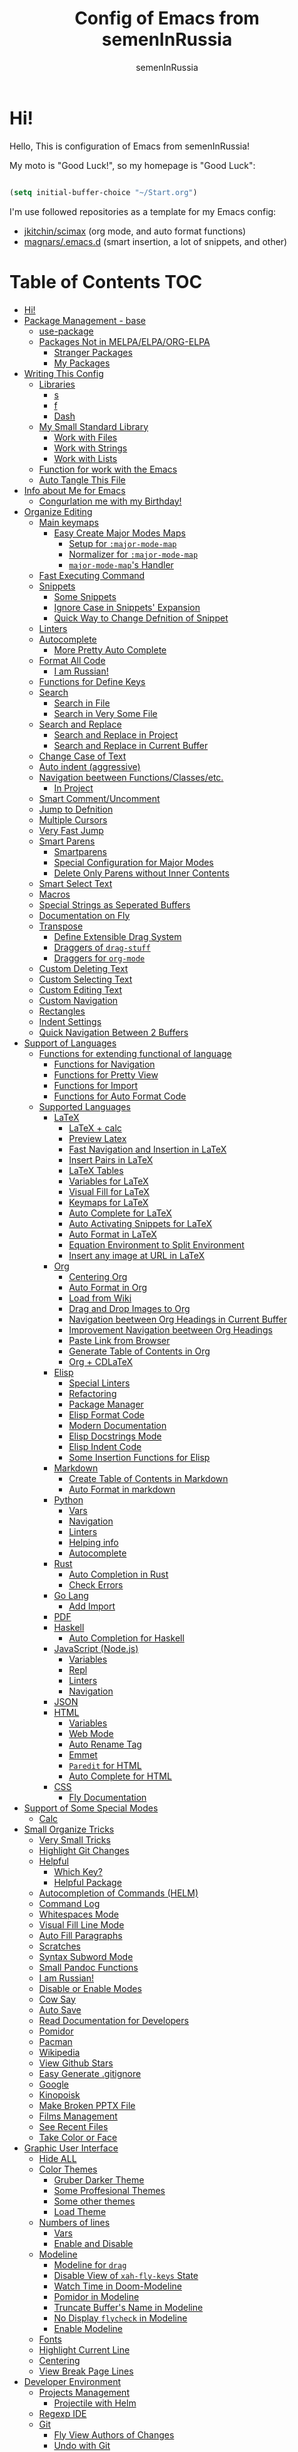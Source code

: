#+TITLE: Config of Emacs from semenInRussia
#+AUTHOR: semenInRussia

* Hi!
  Hello, This is configuration of Emacs from semenInRussia!

  My moto is "Good Luck!", so my homepage is "Good Luck":

  #+BEGIN_SRC emacs-lisp :tangle ~/init.el

    (setq initial-buffer-choice "~/Start.org")

  #+END_SRC

  I'm use followed repositories as a template for my Emacs config:

  - [[https://github.com/jkitchin/scimax/][jkitchin/scimax]] (org mode, and auto format functions)
  - [[https://github.com/magnars/.emacs.d][magnars/.emacs.d]] (smart insertion, a lot of snippets, and other)

* Table of Contents                                                    :TOC:
- [[#hi][Hi!]]
- [[#package-management---base][Package Management - base]]
  - [[#use-package][use-package]]
  - [[#packages-not-in-melpaelpaorg-elpa][Packages Not in MELPA/ELPA/ORG-ELPA]]
    - [[#stranger-packages][Stranger Packages]]
    - [[#my-packages][My Packages]]
- [[#writing-this-config][Writing This Config]]
  - [[#libraries][Libraries]]
    - [[#s][s]]
    - [[#f][f]]
    - [[#dash][Dash]]
  - [[#my-small-standard-library][My Small Standard Library]]
    - [[#work-with-files][Work with Files]]
    - [[#work-with-strings][Work with Strings]]
    - [[#work-with-lists][Work with Lists]]
  - [[#function-for-work-with-the-emacs][Function for work with the Emacs]]
  - [[#auto-tangle-this-file][Auto Tangle This File]]
- [[#info-about-me-for-emacs][Info about Me for Emacs]]
  - [[#congurlation-me-with-my-birthday][Congurlation me with my Birthday!]]
- [[#organize-editing][Organize Editing]]
  - [[#main-keymaps][Main keymaps]]
    - [[#easy-create-major-modes-maps][Easy Create Major Modes Maps]]
      - [[#setup-for-major-mode-map][Setup for =:major-mode-map=]]
      - [[#normalizer-for-major-mode-map][Normalizer for =:major-mode-map=]]
      - [[#major-mode-maps-handler][=major-mode-map='s Handler]]
  - [[#fast-executing-command][Fast Executing Command]]
  - [[#snippets][Snippets]]
    - [[#some-snippets][Some Snippets]]
    - [[#ignore-case-in-snippets-expansion][Ignore Case in Snippets' Expansion]]
    - [[#quick-way-to-change-defnition-of-snippet][Quick Way to Change Defnition of Snippet]]
  - [[#linters][Linters]]
  - [[#autocomplete][Autocomplete]]
    - [[#more-pretty-auto-complete][More Pretty Auto Complete]]
  - [[#format-all-code][Format All Code]]
    - [[#i-am-russian][I am Russian!]]
  - [[#functions-for-define-keys][Functions for Define Keys]]
  - [[#search][Search]]
    - [[#search-in-file][Search in File]]
    - [[#search-in-very-some-file][Search in Very Some File]]
  - [[#search-and-replace][Search and Replace]]
    - [[#search-and-replace-in-project][Search and Replace in Project]]
    - [[#search-and-replace-in-current-buffer][Search and Replace in Current Buffer]]
  - [[#change-case-of-text][Change Case of Text]]
  - [[#auto-indent-aggressive][Auto indent (aggressive)]]
  - [[#navigation-beetween-functionsclassesetc][Navigation beetween Functions/Classes/etc.]]
    - [[#in-project][In Project]]
  - [[#smart-commentuncomment][Smart Comment/Uncomment]]
  - [[#jump-to-defnition][Jump to Defnition]]
  - [[#multiple-cursors][Multiple Cursors]]
  - [[#very-fast-jump][Very Fast Jump]]
  - [[#smart-parens][Smart Parens]]
    - [[#smartparens][Smartparens]]
    - [[#special-configuration-for-major-modes][Special Configuration for Major Modes]]
    - [[#delete-only-parens-without-inner-contents][Delete Only Parens without Inner Contents]]
  - [[#smart-select-text][Smart Select Text]]
  - [[#macros][Macros]]
  - [[#special-strings-as-seperated-buffers][Special Strings as Seperated Buffers]]
  - [[#documentation-on-fly][Documentation on Fly]]
  - [[#transpose][Transpose]]
    - [[#define-extensible-drag-system][Define Extensible Drag System]]
    - [[#draggers-of-drag-stuff][Draggers of =drag-stuff=]]
    - [[#draggers-for-org-mode][Draggers for =org-mode=]]
  - [[#custom-deleting-text][Custom Deleting Text]]
  - [[#custom-selecting-text][Custom Selecting Text]]
  - [[#custom-editing-text][Custom Editing Text]]
  - [[#custom-navigation][Custom Navigation]]
  - [[#rectangles][Rectangles]]
  - [[#indent-settings][Indent Settings]]
  - [[#quick-navigation-between-2-buffers][Quick Navigation Between 2 Buffers]]
- [[#support-of-languages][Support of Languages]]
  - [[#functions-for-extending-functional-of-language][Functions for extending functional of language]]
    - [[#functions-for-navigation][Functions for Navigation]]
    - [[#functions-for-pretty-view][Functions for Pretty View]]
    - [[#functions-for-import][Functions for Import]]
    - [[#functions-for-auto-format-code][Functions for Auto Format Code]]
  - [[#supported-languages][Supported Languages]]
    - [[#latex][LaTeX]]
      - [[#latex--calc][LaTeX + calc]]
      - [[#preview-latex][Preview Latex]]
      - [[#fast-navigation-and-insertion-in-latex][Fast Navigation and Insertion in LaTeX]]
      - [[#insert-pairs-in-latex][Insert Pairs in LaTeX]]
      - [[#latex-tables][LaTeX Tables]]
      - [[#variables-for-latex][Variables for LaTeX]]
      - [[#visual-fill-for-latex][Visual Fill for LaTeX]]
      - [[#keymaps-for-latex][Keymaps for LaTeX]]
      - [[#auto-complete-for-latex][Auto Complete for LaTeX]]
      - [[#auto-activating-snippets-for-latex][Auto Activating Snippets for LaTeX]]
      - [[#auto-format-in-latex][Auto Format in LaTeX]]
      - [[#equation-environment-to-split-environment][Equation Environment to Split Environment]]
      - [[#insert-any-image-at-url-in-latex][Insert any image at URL in LaTeX]]
    - [[#org][Org]]
      - [[#centering-org][Centering Org]]
      - [[#auto-format-in-org][Auto Format in Org]]
      - [[#load-from-wiki][Load from Wiki]]
      - [[#drag-and-drop-images-to-org][Drag and Drop Images to Org]]
      - [[#navigation-beetween-org-headings-in-current-buffer][Navigation beetween Org Headings in Current Buffer]]
      - [[#improvement-navigation-beetween-org-headings][Improvement Navigation beetween Org Headings]]
      - [[#paste-link-from-browser][Paste Link from Browser]]
      - [[#generate-table-of-contents-in-org][Generate Table of Contents in Org]]
      - [[#org--cdlatex][Org + CDLaTeX]]
    - [[#elisp][Elisp]]
      - [[#special-linters][Special Linters]]
      - [[#refactoring][Refactoring]]
      - [[#package-manager][Package Manager]]
      - [[#elisp-format-code][Elisp Format Code]]
      - [[#modern-documentation][Modern Documentation]]
      - [[#elisp-docstrings-mode][Elisp Docstrings Mode]]
      - [[#elisp-indent-code][Elisp Indent Code]]
      - [[#some-insertion-functions-for-elisp][Some Insertion Functions for Elisp]]
    - [[#markdown][Markdown]]
      - [[#create-table-of-contents-in-markdown][Create Table of Contents in Markdown]]
      - [[#auto-format-in-markdown][Auto Format in markdown]]
    - [[#python][Python]]
      - [[#vars][Vars]]
      - [[#navigation][Navigation]]
      - [[#linters-1][Linters]]
      - [[#helping-info][Helping info]]
      - [[#autocomplete-1][Autocomplete]]
    - [[#rust][Rust]]
      - [[#auto-completion-in-rust][Auto Completion in Rust]]
      - [[#check-errors][Check Errors]]
    - [[#go-lang][Go Lang]]
      - [[#add-import][Add Import]]
    - [[#pdf][PDF]]
    - [[#haskell][Haskell]]
      - [[#auto-completion-for-haskell][Auto Completion for Haskell]]
    - [[#javascript-nodejs][JavaScript (Node.js)]]
      - [[#variables][Variables]]
      - [[#repl][Repl]]
      - [[#linters-2][Linters]]
      - [[#navigation-1][Navigation]]
    - [[#json][JSON]]
    - [[#html][HTML]]
      - [[#variables-1][Variables]]
      - [[#web-mode][Web Mode]]
      - [[#auto-rename-tag][Auto Rename Tag]]
      - [[#emmet][Emmet]]
      - [[#paredit-for-html][=Paredit= for HTML]]
      - [[#auto-complete-for-html][Auto Complete for HTML]]
    - [[#css][CSS]]
      - [[#fly-documentation][Fly Documentation]]
- [[#support-of-some-special-modes][Support of Some Special Modes]]
  - [[#calc][Calc]]
- [[#small-organize-tricks][Small Organize Tricks]]
  - [[#very-small-tricks][Very Small Tricks]]
  - [[#highlight-git-changes][Highlight Git Changes]]
  - [[#helpful][Helpful]]
    - [[#which-key][Which Key?]]
    - [[#helpful-package][Helpful Package]]
  - [[#autocompletion-of-commands-helm][Autocompletion of Commands (HELM)]]
  - [[#command-log][Command Log]]
  - [[#whitespaces-mode][Whitespaces Mode]]
  - [[#visual-fill-line-mode][Visual Fill Line Mode]]
  - [[#auto-fill-paragraphs][Auto Fill Paragraphs]]
  - [[#scratches][Scratches]]
  - [[#syntax-subword-mode][Syntax Subword Mode]]
  - [[#small-pandoc-functions][Small Pandoc Functions]]
  - [[#i-am-russian-1][I am Russian!]]
  - [[#disable-or-enable-modes][Disable or Enable Modes]]
  - [[#cow-say][Cow Say]]
  - [[#auto-save][Auto Save]]
  - [[#read-documentation-for-developers][Read Documentation for Developers]]
  - [[#pomidor][Pomidor]]
  - [[#pacman][Pacman]]
  - [[#wikipedia][Wikipedia]]
  - [[#view-github-stars][View Github Stars]]
  - [[#easy-generate-gitignore][Easy Generate .gitignore]]
  - [[#google][Google]]
  - [[#kinopoisk][Kinopoisk]]
  - [[#make-broken-pptx-file][Make Broken PPTX File]]
  - [[#films-management][Films Management]]
  - [[#see-recent-files][See Recent Files]]
  - [[#take-color-or-face][Take Color or Face]]
- [[#graphic-user-interface][Graphic User Interface]]
  - [[#hide-all][Hide ALL]]
  - [[#color-themes][Color Themes]]
    - [[#gruber-darker-theme][Gruber Darker Theme]]
    - [[#some-proffesional-themes][Some Proffesional Themes]]
    - [[#some-other-themes][Some other themes]]
    - [[#load-theme][Load Theme]]
  - [[#numbers-of-lines][Numbers of lines]]
    - [[#vars-1][Vars]]
    - [[#enable-and-disable][Enable and Disable]]
  - [[#modeline][Modeline]]
    - [[#modeline-for-drag][Modeline for =drag=]]
    - [[#disable-view-of-xah-fly-keys-state][Disable View of =xah-fly-keys= State]]
    - [[#watch-time-in-doom-modeline][Watch Time in Doom-Modeline]]
    - [[#pomidor-in-modeline][Pomidor in Modeline]]
    - [[#truncate-buffers-name-in-modeline][Truncate Buffer's Name in Modeline]]
    - [[#no-display-flycheck-in-modeline][No Display =flycheck= in Modeline]]
    - [[#enable-modeline][Enable Modeline]]
  - [[#fonts][Fonts]]
  - [[#highlight-current-line][Highlight Current Line]]
  - [[#centering][Centering]]
  - [[#view-break-page-lines][View Break Page Lines]]
- [[#developer-environment][Developer Environment]]
  - [[#projects-management][Projects Management]]
    - [[#projectile-with-helm][Projectile with Helm]]
  - [[#regexp-ide][Regexp IDE]]
  - [[#git][Git]]
    - [[#fly-view-authors-of-changes][Fly View Authors of Changes]]
    - [[#undo-with-git][Undo with Git]]
    - [[#git-major-modes][Git Major Modes]]
    - [[#genreate-gitignore][Genreate .gitignore]]
  - [[#view-directories][View Directories]]
  - [[#just-run-current-file][Just Run Current File]]
  - [[#run-command][Run Command]]
    - [[#run-command-recipes][Run Command Recipes]]
  - [[#projects-with-templates][Projects with Templates]]
  - [[#snitch][Snitch]]
    - [[#highlight-todos][Highlight TODOs]]
    - [[#run-snitch-commands][Run Snitch Commands]]
  - [[#organization][Organization]]
  - [[#notes][Notes]]
- [[#mipt][MIPT]]
  - [[#management-of-mipt-files][Management of MIPT Files]]
  - [[#copy-content-of-file-as-mipt-solution][Copy Content of File as MIPT Solution]]

* Package Management - base
** use-package
   I am use [[https://github.com/jwiegley/use-package][use-package]]:

   #+BEGIN_SRC emacs-lisp :tangle ~/init.el
     (require 'package)

     (setq package-archives
           '(("melpa-stable" . "http://stable.melpa.org/packages/")
             ("melpa"        . "https://melpa.org/packages/")
             ("org"          . "https://orgmode.org/elpa/")
             ("elpa"         . "https://elpa.gnu.org/packages/")))

     (package-initialize)
     (unless package-archive-contents
       (package-refresh-contents))

     (unless (package-installed-p 'use-package)
       (package-install 'use-package))

     (require 'use-package)
  #+END_SRC
** Packages Not in MELPA/ELPA/ORG-ELPA
*** Stranger Packages

    #+BEGIN_SRC emacs-lisp :tangle ~/init.el

      (add-to-list 'load-path "~/.emacs.d/lisp")

    #+END_SRC

*** My Packages

    #+BEGIN_SRC emacs-lisp :tangle ~/init.el

      (add-to-list 'load-path "~/projects/fast-exec.el")
      (add-to-list 'load-path "~/projects/porth-mode")
      (add-to-list 'load-path "~/projects/emacs-run-command")
      (add-to-list 'load-path "~/projects/simple-indention.el")

    #+END_SRC

* Writing This Config
  I am use some packages for simple develop on Emacs Lisp
** Libraries
*** s
    This is [[https://github.com/magnars/s.el][s]]:
    #+BEGIN_SRC emacs-lisp :tangle ~/init.el
      (use-package s :ensure t)
      #+END_SRC

*** f
    This is [[https://github.com/rejeep/f.el][f]]:

    #+BEGIN_SRC emacs-lisp  :tangle  ~/init.el
      (use-package f :ensure t)
      #+END_SRC

*** Dash
    This is [[https://github.com/magnars/dash.el][dash:]]
    #+BEGIN_SRC emacs-lisp  :tangle  ~/init.el

      (use-package dash :ensure t :init (global-dash-fontify-mode 1))

      #+END_SRC
** My Small Standard Library
*** Work with Files
    Function =my-try-delete= delete file when it is exists, otherwise
    do nothing:

    #+BEGIN_SRC emacs-lisp :tangle ~/init.el

      (defun my-try-delete (path &optional force)
        "If PATH is exists isn't exists, then just do nothing, otherwise delete PATH.

      If FORCE is t, a directory will be deleted recursively."
        (when (f-exists-p path)
          (f-delete path force)))

   #+END_SRC

   Function =my-try-move= also if file is exists, then move one to
   other or do nothing:

   #+BEGIN_SRC emacs-lisp :tangle ~/init.el

     (defun my-try-move (from to)
       "Move FROM to TO, if FROM is exists."
       (when (f-exists-p from)
         (f-move from to)))

   #+END_SRC

   Function =my-files-with-extension= return list of files in
   directory which has extension:

   #+BEGIN_SRC emacs-lisp :tangle ~/init.el

     (defun my-files-with-extension (ext dir)
       "Return list of files in DIR which has extension EXT."
       (->>
        dir
        (f-files)
        (--filter (f-ext-p it ext))))

   #+END_SRC
*** Work with Strings
    Functions =my-humanize-string= and =my-normalize-string= transform
    strings as =print-something-real-noral= to "Print Something Real
    Noral" and to back.

    #+BEGIN_SRC emacs-lisp :tangle ~/init.el

      (defun my-humanize-string (s)
        "Humanize normalized S."
        (->> s (s-replace "-" " ") (s-titleize)))

      (defun my-normalize-string (s)
        "Normalize humanized S for computer."
        (->>
         s
         (s-downcase)
         (s-replace " " "-")
         (s-replace "'" "")
         (s-replace "\"" "")))

    #+END_SRC

    Function =my-one-of-prefixes-p= return t, when taked string has
    one of taked prefixes:

    #+BEGIN_SRC emacs-lisp :tangle ~/init.el

      (defun my-one-of-prefixes-p (prefixes s)
        "Return t, when S has one of PREFIXES."
        (->>
         prefixes
         (--some (s-prefix-p it s))))
    #+END_SRC

    Function =my-parts-of-string= take =number= and =string=, and
    return list of strings with same length:

    #+BEGIN_SRC emacs-lisp :tangle ~/init.el

      (defun my-parts-of-string (n s)
        "Divide string S to N same parts.'"
        (->>
         (my-parts-of-seq n s)
         (--map (apply #'s-concat it))))

    #+END_SRC

*** Work with Lists
    =dash= has function =-max= which return maximal value from of
    passed list, but this functions raise error when list is empty, so
    I writed function =my-max=:

    #+BEGIN_SRC emacs-lisp :tangle ~/init.el

      (defun my-max (list)
        "Return the max value of LIST, if LIST is empty, then return nil."
        (when list
          (-max list)))

    #+END_SRC

    Function =my-into-list= take any object and transform it to list:

    #+BEGIN_SRC emacs-lisp :tangle ~/init.el
      (defun my-into-list (obj)
        "Transform OBJ to list.
      Supoorted types of OBJ:
      - `string'
      - `list'"
        (cl-typecase obj
          (list obj)
          (string (my-string-to-list obj))))

      (defun my-string-to-list (s)
        "Transform S to list of 1 size string."
        (->>
         s
         (string-to-list)
         (-map #'char-to-string)))

    #+END_SRC

    Function =my-parts-of-seq= take any object and number of wanted
    lists with type which has support of =my-into-list= and divide
    list to N lists with same length:

    #+BEGIN_SRC emacs-lisp :tangle ~/init.el

      (defun my-parts-of-seq (n seq)
        "Divide SEQ to N same parts.
      SEQ may be one of types which supported in function `my-into-list'"
        (setq seq (my-into-list seq))
        (let ((step (/ (length seq) n)))
          (-partition-in-steps step step seq)))

    #+END_SRC
** Function for work with the Emacs
   I created library =just= which has a lot of power functions for
   work with Emacs

   #+BEGIN_SRC emacs-lisp :tangle ~/init.el

     (use-package just
         :load-path "~/projects/just/")

   #+END_SRC

** Auto Tangle This File

   #+BEGIN_SRC emacs-lisp  :tangle  ~/init.el

     (defun if-Emacs-org-then-org-babel-tangle ()
       "If current open file is Emacs.org, then `org-babel-tangle`."
       (interactive)

       (when (s-equals? (f-filename buffer-file-name) "Emacs.org")
         (org-babel-tangle)))

     (add-hook 'after-save-hook 'if-Emacs-org-then-org-babel-tangle)

     #+END_Src

* Info about Me for Emacs

  #+BEGIN_SRC emacs-lisp :tangle ~/init.el

    (setq user-full-name    "Semen Khramtsov"
          user-mail-address "hrams205@gmail.com"
          user-birthday     "2007-01-29"
          user-name         "semenInRussia"
          user-os           "Windows" ; "Windows" or "Linux"
          )

    (defun user-os-windows-p ()
      "If user have os Windows, then return t.
    Info take from var `user-os`, user must set it."
      (interactive)
      (s-equals? user-os "Windows"))

      #+END_SRC

** Congurlation me with my Birthday!

   #+BEGIN_SRC emacs-lisp :tangle ~/init.el

     (if (s-equals? (format-time-string "%Y-%m-%d") user-birthday)
         (animate-birthday-present))

         #+END_SRC

* Organize Editing
** Main keymaps
   I am use [[https://github.com/xahlee/xah-fly-keys][xah-fly-keys]], this as VIM, but keymaps created for keyboard (in VIM keymaps created for easy remember):

   #+BEGIN_SRC emacs-lisp :tangle ~/init.el

     (use-package xah-fly-keys
         :config
       (xah-fly-keys-set-layout "qwerty")
       (xah-fly-keys 1)
       (define-key xah-fly-command-map (kbd "SPC l") nil)
       (define-key xah-fly-command-map (kbd "SPC j") nil)
       (define-key xah-fly-command-map (kbd "SPC SPC") nil))

       #+END_SRC
*** Easy Create Major Modes Maps
    I am use =use-package=, so I'm add flag =:major-mode-map= for create major modes in =use-package= macro, I am bind local major mode map to =SPC l=:

    #+BEGIN_SRC emacs-lisp :tangle ~/init.el

      (defvar my-local-major-mode-map nil
        "My map for current `major-mode'")

      (defun my-local-major-mode-map-run ()
        "Run `my-local-major-mode-map'."
        (interactive)
        (set-transient-map my-local-major-mode-map))

      (define-key xah-fly-command-map (kbd "SPC l") 'my-local-major-mode-map-run)

      #+END_SRC

**** Setup for =:major-mode-map=

     #+BEGIN_SRC emacs-lisp :tangle ~/init.el

       (add-to-list 'use-package-keywords :major-mode-map)

       #+END_SRC

**** Normalizer for =:major-mode-map=
     #+BEGIN_SRC emacs-lisp :tangle ~/init.el

       (defun use-package-normalize/:major-mode-map (name keyword args)
         "Normalizer of :major-mode-map for `use-package'."
         (let* (map-name modes)
           (if (eq (-first-item args) t)
               (list (symbol-name name) (list name))
             (cl-typecase (-first-item args)
               (null nil)
               (list (setq modes (-first-item args)))
               (symbol (setq map-name (symbol-name (-first-item args))))
               (string (setq map-name (-first-item args))))
             (cl-typecase (-second-item args)
               (null nil)
               (list (setq modes (-second-item args)))
               (symbol (setq map-name (symbol-name (-second-item args))))
               (string (setq map-name (-second-item args))))
             (list
              (or map-name (symbol-name name))
              modes))))

    #+END_SRC

**** =major-mode-map='s Handler
     #+BEGIN_SRC emacs-lisp :tangle ~/init.el

       (defun use-package-handler/:major-mode-map (name keyword
                                                   map-name-and-modes rest state)
         (let* ((map-name (car map-name-and-modes))
                (modes (-second-item map-name-and-modes))
                (modes-hooks (--map (intern (s-append "-hook" (symbol-name it)))
                                    modes))
                (map (intern (s-concat "my-" map-name "-local-map"))))
           (setq rest
                 (-concat
                  rest
                  `(:config
                    ((unless (boundp ',map)
                       (define-prefix-command ',map))
                     (--each ',modes-hooks
                       (add-hook it
                                 (lambda ()
                                   (setq-local my-local-major-mode-map
                                               ',map))))))))
           (use-package-process-keywords name rest)))

           #+END_SRC

** Fast Executing Command
   I am use [[https://github.com/semenInRussia/fast-exec.el][fast-exec]]:

   #+BEGIN_SRC emacs-lisp :tangle ~/init.el

     (require 'fast-exec)

     (fast-exec/enable-some-builtin-supports haskell-mode
                                             flycheck
                                             magit
                                             org-agenda
                                             deadgrep
                                             projectile
                                             package
                                             skeletor
                                             yasnippet
                                             format-all
                                             wikinforg
                                             suggest
                                             devdocs
                                             helm-wikipedia)

     (fast-exec/initialize)

     (define-key xah-fly-command-map (kbd "=") 'fast-exec/exec)

     #+END_SRC
** Snippets
   I am use [[https://github.com/joaotavora/yasnippet][yasnippet]]:

   #+BEGIN_SRC emacs-lisp :tangle ~/init.el
     (use-package yasnippet
         :ensure t
         :init
         (yas-global-mode 1)
         :custom
         (yas-snippet-dirs '("~/.emacs.d/snippets"))
         (yas-wrap-around-region t))

    #+END_SRC

*** Some Snippets
    I am use [[https://github.com/AndreaCrotti/yasnippet-snippets][yasnippet-snippets]].  This is default collection of
    snippets for [[https://github.com/joaotavora/yasnippet][yasnippet]]:

    #+BEGIN_SRC emacs-lisp :tangle ~/init.el

      (use-package yasnippet-snippets
          :ensure t)

    #+END_SRC

*** Ignore Case in Snippets' Expansion
    When I am use =org= first symbol of the sentence will
    automatically capitalizated, so when I insert /equ/ this will
    changed to /Equ/, and when I am press =TAB=, instead of expanding
    snippet (use =yas-expand=), the cursor moved to next position (use
    =cdlatex-tab=), so I must change this Sheet:

    #+BEGIN_SRC emacs-lisp :tangle ~/init.el

      (defun yas--fetch (table key)
        "Fetch templates in TABLE by KEY.

      Return a list of cons (NAME . TEMPLATE) where NAME is a
      string and TEMPLATE is a `yas--template' structure."
        (let* ((key (s-downcase key))
               (keyhash (yas--table-hash table))
               (namehash (and keyhash (gethash key keyhash))))
          (when namehash
            (yas--filter-templates-by-condition
             (yas--namehash-templates-alist namehash)))))

    #+END_SRC

*** Quick Way to Change Defnition of Snippet
    I must have command which read from the minibuffer (with
    completing) name of a snippet after visit file of snippet's
    defnition.  I bound it to a keymap from the =fast-exec=

    #+BEGIN_SRC emacs-lisp :tangle ~/init.el

      (defun fast-exec-my-yas-keys ()
        "Get some useful keymaps of  `fast-exec' for my-yas."
        (fast-exec/some-commands ("Yasnippet Edit Snippet" 'yas-visit-snippet-file)))

      (fast-exec/register-keymap-func 'fast-exec-my-yas-keys)
      (fast-exec/reload-functions-chain)

    #+END_SRC

** Linters
   I am use [[https://www.flycheck.org/en/latest/][flycheck]]:

   #+BEGIN_SRC emacs-lisp :tangle ~/init.el

     (use-package flycheck
         :ensure t
         :config
         '(custom-set-variables
           '(flycheck-display-errors-function
             #'flycheck-pos-tip-error-messages))
         (global-flycheck-mode 1))

         #+END_SRC

** Autocomplete
   I am use [[http://company-mode.github.io][company-mode]], I am set delay beetween typing text and viewing hints to
   0.8 seconds:

   #+BEGIN_SRC emacs-lisp :tangle ~/init.el

     (use-package company
         :ensure t
         :custom
         (company-idle-delay                 0.3)
         (company-minimum-prefix-length      2)
         (company-show-numbers               t)
         (company-tooltip-limit              15)
         (company-tooltip-align-annotations  t)
         (company-tooltip-flip-when-above    t)
         (company-dabbrev-ignore-case        nil)
         :config
         (add-to-list 'company-backends 'company-keywords)
         (global-company-mode 1))

         #+END_SRC

   And for =yasnippet= I am use code from [[https://emacs.stackexchange.com/questions/10431/get-company-to-show-suggestions-for-yasnippet-names][this]] stackexchange:

   #+BEGIN_SRC emacs-lisp :tangle ~/init.el

     (defvar company-mode/enable-yas t
       "Enable yasnippet for all backends.")

     (defun company-mode/backend-with-yas (backend)
       (if (or (not company-mode/enable-yas)
               (and (listp backend) (member 'company-yasnippet backend)))
           backend
         (append (if (consp backend) backend (list backend))
                 '(:with company-yasnippet))))

     (setq company-backends
           (mapcar #'company-mode/backend-with-yas company-backends))

           #+END_SRC

*** More Pretty Auto Complete
    I am use popular [[https://github.com/sebastiencs/company-box][company-box]]:

    #+BEGIN_SRC emacs-lisp :tangle ~/init.el

      (use-package company-box
          :ensure t
          :hook (company-mode . company-box-mode))

          #+END_SRC

** Format All Code
   Each programmer need to format code for this I am use [[https://github.com/lassik/emacs-format-all-the-code][format-all]],
   its support 65 languages:

   #+BEGIN_SRC emacs-lisp :tangle ~/init.el

     (use-package format-all
         :ensure t)

         #+END_SRC

*** I am Russian!
    I am need to use russian letters as english in key hots:

    #+BEGIN_SRC emacs-lisp :tangle ~/init.el
    #+END_SRC

** Functions for Define Keys

   Function =define-key-when= is wrap on =define-key=, but function DEF will call when
   will pressed KEY in KEYMAP and when CONDITION will true:

   #+BEGIN_SRC emacs-lisp :tangle ~/init.el

     (defmacro define-key-when (fun-name map key def pred)
       "Define to KEY in MAP DEF when PRED return t or run old command.
     Instead of KEY will command FUN-NAME"
       (let ((old-def (key-binding key)))
         `(unless (eq (key-binding ,key) #',fun-name)
            (defun ,fun-name ()
              ,(s-lex-format "Run `${old-def}' or `${def}'.")
              (interactive)
              (call-interactively
               (if (funcall ,pred)
                   ,def
                 #',old-def)))
            (define-key ,map ,key #',fun-name))))

              #+END_SRC

** Search
*** Search in File

    I am press ='= for search anything in current buffer.  I am use
    [[https://github.com/emacsorphanage/helm-swoop][helm-swoop]], this is interactive way to search any string in
    buffer.  I'm press =M-j= and I will be can edit all selected
    things, after I can press (=SPC ;=) for apply all edits.  Also I
    can press =SPC k '= for search anything in all buffers with same
    major mode.

    #+BEGIN_SRC emacs-lisp :tangle ~/init.el

      (use-package helm-swoop
          :ensure t
          :bind ((:map xah-fly-command-map)
                 ("'" . 'helm-swoop)
                 ("SPC k '" . 'helm-multi-swoop-current-mode)
                 (:map helm-swoop-map)
                 ("M-j" . 'helm-swoop-edit)
                 (:map helm-swoop-edit-map)
                 ([remap save-buffer] . 'helm-swoop--edit-complete)))

    #+END_SRC

*** Search in Very Some File
    I am use [[https://github.com/Wilfred/deadgrep][deadgrep]], because I am love =Rust=:

    #+BEGIN_SRC emacs-lisp :tangle ~/init.el

      (use-package deadgrep
          :ensure t
          :bind (:map
                 xah-fly-command-map
                 ("SPC '" . deadgrep)))

                 #+END_SRC

** Search and Replace
   I am use =SPC r= for replace word in buffer, and =SPC SPC r= for replace word in project:

*** Search and Replace in Project

    #+BEGIN_SRC emacs-lisp :tangle ~/init.el

      (define-key xah-fly-command-map (kbd "SPC SPC r") 'projectile-replace)

    #+END_SRC

*** Search and Replace in Current Buffer
    I am use [[https://github.com/benma/visual-regexp.el][visual-regexp]].  This is like replace-regexp, but with
    live visual feedback directly in the buffer.

    #+BEGIN_SRC emacs-lisp :tangle ~/init.el

      (use-package visual-regexp
          :ensure t
          :bind ((:map xah-fly-command-map)
                 ("SPC r" . 'vr/query-replace)))

    #+END_SRC

** Change Case of Text
   I am use [[https://github.com/akicho8/string-inflection][string-inflection]] for change case of text on cycle

   #+BEGIN_SRC emacs-lisp :tangle ~/init.el

     (use-package string-inflection
         :ensure t
         :bind ((:map xah-fly-command-map)
                ("b" . 'string-inflection-cycle)))

   #+END_SRC

** Auto indent (aggressive)
   I am use [[https://github.com/Malabarba/aggressive-indent-mode/][aggressive-indent-mode]].  When I'm press space, all will
   indented (see [[https://github.com/Malabarba/aggressive-indent-mode/][docs]])

   #+BEGIN_SRC emacs-lisp :tangle ~/init.el

     (use-package aggressive-indent
         :ensure t
         :hook ((emacs-lisp-mode css-mode) . aggressive-indent-mode))

   #+END_SRC

** Navigation beetween Functions/Classes/etc.
   I am use =imenu= with =Helm= and keymap =SPC SPC SPC=:

   #+BEGIN_SRC emacs-lisp :tangle ~/init.el
     (use-package imenu
         :custom (imenu-auto-rescan t))

     (bind-keys :map xah-fly-command-map
                ("SPC SPC SPC" . helm-imenu))

                #+END_SRC

*** In Project
    For Imenu In Project I am use [[https://github.com/vspinu/imenu-anywhere][imenu-anywhere]]:

    #+BEGIN_SRC emacs-lisp :tangle ~/init.el

      (use-package imenu-anywhere
          :ensure t
          :bind (:map xah-fly-command-map
                      ("SPC SPC n" . imenu-anywhere)))

                      #+END_SRC

** Smart Comment/Uncomment
   I am use [[https://github.com/remyferre/comment-dwim-2][comment-dwim-2]]:

   #+BEGIN_SRC emacs-lisp :tangle ~/init.el

     (use-package comment-dwim-2
         :ensure t
         :bind (:map xah-fly-command-map
                     ("z" . comment-dwim-2)))

                     #+END_SRC

** Jump to Defnition
   I am use [[https://github.com/jacktasia/dumb-jump][cool package dumb-jump]] for jump to defnition in 50+ languages:

   #+BEGIN_SRC emacs-lisp :tangle ~/init.el

     (use-package rg
         :ensure t)

     (use-package dumb-jump
         :ensure t
         :custom
         (dumb-jump-force-searcher 'rg)
         (dumb-jump-prefer-searcher 'rg)
         :bind (:map xah-fly-command-map ("SPC SPC ." . dumb-jump-back))
         :init
         (add-hook 'xref-backend-functions #'dumb-jump-xref-activate))

         #+END_SRC

** Multiple Cursors
   I am use package of magnars [[https://github.com/magnars/multiple-cursors.el][multiple-cursors]]:

   #+BEGIN_SRC emacs-lisp  :tangle  ~/init.el

     (defun my-buffer-list-or-edit-lines ()
       "Do `helm-buffer-list' or `mc/edit-lines'."
       (interactive)
       (if (use-region-p)
           (call-interactively #'mc/edit-lines)
         (call-interactively #'helm-multi-files)))

     (defun my-mark-all ()
       "If enable `multiple-cursors', then mark all like this, other mark buffer."
       (interactive)
       (if multiple-cursors-mode
           (mc/mark-all-words-like-this)
         (mark-whole-buffer)))

     (defun my-bob-or-mc-align ()
       "If enable `multiple-cursors', then mark then align by regexp, other bob.
     BOB - is `beginning-of-buffer'"
       (interactive)
       (if multiple-cursors-mode
           (call-interactively 'mc/vertical-align)
         (beginning-of-buffer)))

     (defun my-eob-or-mc-align-with-space ()
       "If enable `multiple-cursors', then align by spaces, other bob.
     EOB - is `end-of-buffer'"
       (interactive)
       (if multiple-cursors-mode
           (mc/vertical-align-with-space)
         (end-of-buffer)))

     (defun my-mc-mark-like-this-or-edit-lines ()
       "If region on some lines, `mc/edit-lines' other `mc/mark-next-like-this'."
       (interactive)
       (if (and (region-active-p)
                (not (eq (line-number-at-pos (region-beginning))
                         (line-number-at-pos (region-end)))))
           (call-interactively 'mc/edit-lines)
         (call-interactively 'mc/mark-next-like-this-word)))

     (use-package multiple-cursors :ensure t)

     (use-package multiple-cursors
         :config
       (add-to-list 'mc--default-cmds-to-run-once 'my-mark-all)
       (add-to-list 'mc--default-cmds-to-run-once
                    'my-mc-mark-like-this-or-edit-lines)
       (add-to-list 'mc--default-cmds-to-run-once
                    'my-bob-or-mc-align)
       (add-to-list 'mc--default-cmds-to-run-once
                    'my-eob-or-align-with-spaces)
       (add-to-list 'mc--default-cmds-to-run-once
                    'my-mc-mark-like-this-or-edit-lines)
       (add-to-list 'mc--default-cmds-to-run-once
                    'toggle-input-method)
       :bind
       (:map xah-fly-command-map
             ("SPC f"         . 'my-buffer-list-or-edit-lines)
             ("7"         . my-mc-mark-like-this-or-edit-lines)
             ("SPC 7"     . mc/mark-previous-like-this-word)
             ("SPC TAB 7" . mc/reverse-regions)
             ("SPC d 7"   . mc/unmark-next-like-this)
             ("SPC h"     . my-bob-or-mc-align)
             ("SPC n"     . my-eob-or-mc-align-with-space)
             ("SPC a"     . my-mark-all)))

             #+END_SRC

** Very Fast Jump
   I am use [[https://github.com/abo-abo/avy][avy]]:

   #+BEGIN_SRC emacs-lisp  :tangle  ~/init.el

     (use-package avy
         :ensure t
         :custom
         (avy-background t)
         :bind ((:map xah-fly-command-map)
                ("n"     . nil)              ;by default this is `isearch', so i turn
                                             ;this to keymap
                ("n n"   . 'avy-goto-char)
                ("n v"   . 'avy-yank-word)
                ("n x"   . 'avy-teleport-word)
                ("n c"   . 'avy-copy-word)
                ("n 8"   . 'avy-mark-word)
                ("n d"   . 'avy-kill-word-stay)
                ("n s ;" . 'avy-insert-new-line-at-eol)
                ("n s h" . 'avy-insert-new-line-at-bol)
                ("n 5"   . 'avy-zap)
                ("n TAB" . 'avy-transpose-words)
                ("n w"   . 'avy-clear-line)
                ("n -"   . 'avy-sp-splice-sexp-in-word)
                ("n r"   . 'avy-kill-word-move)
                ("n o"   . 'avy-change-word)
                ("n 9"   . 'avy-sp-change-enclosing-in-word)
                ("n z"   . 'avy-comment-line)
                ("n t v" . 'avy-copy-region)
                ("n t d" . 'avy-kill-region)
                ("n t x" . 'avy-move-region)
                ("n t c" . 'avy-kill-ring-save-region)
                ("n ;"   . 'avy-goto-end-of-line)
                ("n h"   . 'avy-goto-begin-of-line-text)
                ("n k v" . 'avy-copy-line)
                ("n k x" . 'avy-move-line)
                ("n k c" . 'avy-kill-ring-save-whole-line)
                ("n k d" . 'avy-kill-whole-line)))

     (defun avy-goto-word-1-with-action (char action &optional arg beg end symbol)
       "Jump to the currently visible CHAR at a word start.
     The window scope is determined by `avy-all-windows'.
     When ARG is non-nil, do the opposite of `avy-all-windows'.
     BEG and END narrow the scope where candidates are searched.
     When SYMBOL is non-nil, jump to symbol start instead of word start.
     Do action of `avy' ACTION.'"
       (interactive (list (read-char "char: " t) current-prefix-arg))
       (avy-with avy-goto-word-1
         (let* ((str (string char))
                (regex
                 (cond
                   ((string= str ".")
                    "\\.")
                   ((and avy-word-punc-regexp
                         (string-match avy-word-punc-regexp str))
                    (regexp-quote str))
                   ((<= char 26)
                    str)
                   (t (concat (if symbol "\\_<" "\\b") str)))))
           (avy-jump regex
                     :window-flip arg
                     :beg beg
                     :end end
                     :action action))))

     (defun avy-zap (char &optional arg)
       "Zapping to next CHAR navigated by `avy'."
       (interactive "cchar:\nP")
       (avy-jump
        (s-concat (char-to-string char))
        :window-flip arg
        :beg (point-min)
        :end (point-max)
        :action 'avy-action-zap-to-char))

     (defun avy-teleport-word (char &optional arg)
       "Teleport word searched by `arg' with CHAR.
     Pass ARG to `avy-jump'."
       (interactive "cchar:\nP")
       (avy-goto-word-1-with-action char 'avy-action-teleport))

     (defun avy-mark-word (char)
       "Mark word begining with CHAR searched by `avy'."
       (interactive "cchar: ")
       (avy-goto-word-1-with-action char 'avy-action-mark))

     (defun avy-copy-word (char &optional arg)
       "Copy word searched by `arg' with CHAR.
     Pass ARG to `avy-jump'."
       (interactive "cchar:\nP")
       (avy-goto-word-1-with-action char 'avy-action-copy))

     (defun avy-yank-word (char &optional arg)
       "Paste word searched by `arg' with CHAR.
     Pass ARG to `avy-jump'."
       (interactive "cchar:\nP")
       (avy-goto-word-1-with-action char 'avy-action-yank))

     (defun avy-kill-word-stay (char &optional arg)
       "Paste word searched by `arg' with CHAR.
     Pass ARG to `avy-jump'."
       (interactive "cchar:\nP")
       (avy-goto-word-1-with-action char 'avy-action-kill-stay))

     (defun avy-kill-word-move (char &optional arg)
       "Paste word searched by `arg' with CHAR.
     Pass ARG to `avy-jump'."
       (interactive "cchar:\nP")
       (avy-goto-word-1-with-action char 'avy-action-kill-move))

     (defun avy-goto-line-1-with-action (action)
       "Goto line via `avy' with CHAR and do ACTION."
       (interactive)
       (avy-jump "^." :action action))

     (defun avy-comment-line ()
       "With `avy' move to line and comment its."
       (interactive)
       (avy-goto-line-1-with-action 'avy-action-comment))

     (defun avy-action-comment (pt)
       "Saving excursion comment line at point PT."
       (save-excursion (goto-char pt) (comment-line 1)))

     (defun avy-sp-change-enclosing-in-word (ch)
       "With `avy' move to word starting with CH and `sp-change-enclosing'."
       (interactive "cchar:")
       (avy-goto-word-1-with-action ch 'avy-action-sp-change-enclosing))

     (defun avy-action-sp-change-enclosing (pt)
       "Saving excursion `sp-change-enclosing' in word at point PT."
       (save-excursion (goto-char pt) (sp-change-enclosing)))

     (defun avy-sp-splice-sexp-in-word (ch)
       "With `avy' move to word starting with CH and `sp-splice-sexp'."
       (interactive "cchar:")
       (avy-goto-word-1-with-action ch 'avy-action-sp-splice-sexp))

     (defun avy-action-sp-splice-sexp (pt)
       "Saving excursion `sp-splice-sexp' in word at point PT."
       (save-excursion (goto-char pt) (sp-splice-sexp)))

     (defun avy-change-word (ch)
       "With `avy' move to word starting with CH and change its any other."
       (interactive "cchar:")
       (avy-goto-word-1-with-action ch 'avy-action-change-word))

     (defun avy-action-change-word (pt)
       "Saving excursion navigate to word at point PT and change its."
       (save-excursion
         (avy-action-kill-move pt)
         (insert (read-string "new word, please: " (current-kill 0)))))

     (defun avy-transpose-words (char)
       "Goto CHAR via `avy' and transpose at point word to word at prev point."
       (interactive "cchar: ")
       (avy-goto-word-1-with-action char 'avy-action-transpose-words))

     (defun avy-action-transpose-words (second-pt)
       "Goto SECOND-PT via `avy' and transpose at point to word at point ago."
       (avy-action-yank second-pt)
       (kill-sexp)
       (goto-char second-pt)
       (yank)
       (kill-sexp))

     (defun avy-goto-begin-of-line-text (&optional arg)
       "Call `avy-goto-line' and move to the begin of the text of line.
     ARG is will be passed to `avy-goto-line'"
       (interactive "p")
       (avy-goto-line arg)
       (beginning-of-line-text))

     (defun avy-clear-line (&optional arg)
       "Move to any line via `avy' and clear this line from begin to end.
     ARG is will be passed to `avy-goto-line'"
       (interactive "p")
       (avy-goto-line-1-with-action #'avy-action-clear-line))

     (defun avy-action-clear-line (pt)
       "Move to PT, and clear current line, move back.
     Action of `avy', see `avy-action-yank' for example"
       (save-excursion (goto-char pt) (clear-current-line)))

     (defun avy-insert-new-line-at-eol ()
       "Move to any line via `avy' and insert new line at end of line."
       (interactive)
       (avy-goto-line-1-with-action #'avy-action-insert-new-line-at-eol))

     (defun avy-action-insert-new-line-at-eol (pt)
       "Move to PT, and insert new line at end of line, move back.
     Action of `avy', see `avy-action-yank' for example"
       (save-excursion
         (goto-char pt)
         (end-of-line)
         (newline)))

     (defun avy-insert-new-line-at-bol ()
       "Move to any line via `avy' and insert new at beginning of line."
       (interactive)
       (avy-goto-line-1-with-action #'avy-action-insert-new-line-at-bol))

     (defun avy-action-insert-new-line-at-bol (pt)
       "Move to PT, and insert new at beginning of line, move back.
     Action of `avy', see `avy-action-yank' for example"
       (save-excursion
         (goto-char pt)
         (beginning-of-line)
         (newline)))
       #+END_SRC

       #+RESULTS:
       : avy-action-insert-new-line-at-bol

** Smart Parens
*** Smartparens
    I am use [[https://github.com/Fuco1/smartparens/][smartparens]], for slurp expresion I am use =]=, also for
    splice parens I am use =-= , for navigating I am use =.= and =m=:

    #+BEGIN_SRC emacs-lisp  :tangle  ~/init.el

      (use-package smartparens
          :ensure t
          :init
          (smartparens-global-mode 1)
          :bind (("RET"       . sp-newline)
                  ("M-("       . 'sp-wrap-round)
                  ("M-{"       . 'sp-wrap-curly)
                 :map
                 xah-fly-command-map
                 (("]"         . 'sp-forward-slurp-sexp)
                  ("["         . 'sp-forward-barf-sexp)
                  ("M-("       . 'sp-wrap-round)
                  ("M-["       . 'sp-wrap-square)
                  ("M-{"       . 'sp-wrap-curly)
                  ("-"         . 'sp-splice-sexp)
                  ("SPC -"     . 'sp-rewrap-sexp)
                  ("m"         . 'sp-backward-sexp)
                  ("."         . 'sp-forward-sexp)
                  ("SPC 1"     . 'sp-join-sexp)
                  ("SPC SPC 1" . 'sp-split-sexp)
                  ("SPC 9"     . 'sp-change-enclosing)
                  ("SPC SPC g" . 'sp-kill-hybrid-sexp)
                  ("SPC ="     . 'sp-raise-sexp))))

                  #+END_SRC
*** Special Configuration for Major Modes
    For enable builtin smartparens configuration for major modes, add require statement to =.emacs.el=, with name of major mode and smartparens prefix:

    #+BEGIN_SRC emacs-lisp :tangle ~/init.el

      (require 'smartparens-config)

      #+END_SRC

*** Delete Only Parens without Inner Contents

    #+BEGIN_SRC emacs-lisp :tangle ~/init.el
      (defun delete-only-1-char ()
        "Delete only 1 character before point."
        (interactive)
        (backward-char)
        (delete-char 1)
        )

      (define-key xah-fly-command-map (kbd "DEL") 'delete-only-1-char)
      #+END_SRC

** Smart Select Text
   I am use cool package [[https://github.com/magnars/expand-region.el/][expand-region]]:
   #+BEGIN_SRC emacs-lisp  :tangle  ~/init.el
     (defun mark-inner-or-expand-region ()
       "If text is selected, expand region, otherwise then mark inner of brackets."
       (interactive)
       (if (use-region-p)
           (call-interactively 'er/expand-region)
         (progn
           (-when-let (ok (sp-get-sexp))
             (sp-get ok
               (set-mark :beg-in)
               (goto-char :end-in))))))

     (use-package expand-region
         :ensure t
         :bind
         (:map xah-fly-command-map
               ("1" . er/expand-region)
               ("9" . mark-inner-or-expand-region)
               ("m" . sp-backward-up-sexp)))

               #+END_SRC
** Macros
   I am use =\= in command mode for start of record macro.
   I am also use =SPC RET= for execute last macro or execute macro to lines:

   #+BEGIN_SRC emacs-lisp :tangle ~/init.el
     (defun kmacro-start-or-end-macro ()
       "If macro record have just started, then stop this record, otherwise start."
       (interactive)
       (if defining-kbd-macro
           (kmacro-end-macro 1)
         (kmacro-start-macro 1)))

     (define-key xah-fly-command-map (kbd "\\") 'kmacro-start-or-end-macro)

     (defun kmacro-call-macro-or-apply-to-lines (arg &optional top bottom)
       "If selected region, then apply macro to selected lines, otherwise call macro."
       (interactive
        (list
         1
         (if (use-region-p) (region-beginning) nil)
         (if (use-region-p) (region-end) nil)))

       (if (use-region-p)
           (apply-macro-to-region-lines top bottom)
         (kmacro-call-macro arg)))

     (define-key xah-fly-command-map (kbd "SPC RET") 'kmacro-call-macro-or-apply-to-lines)

     #+END_SRC

   #+RESULTS:
   : kmacro-call-macro-or-apply-to-lines
** Special Strings as Seperated Buffers
   I am use [[https://github.com/magnars/string-edit.el][string-edit]]:

   #+BEGIN_SRC emacs-lisp :tangle ~/init.el

     (use-package string-edit
         :ensure t
         :bind (:map xah-fly-command-map
                     ("SPC `" . string-edit-at-point)))

                     #+END_SRC
** Documentation on Fly
   I am use built-in Emacs =eldoc=, I'm love when =eldoc= work at the
   moment when I type something, so I decrease eldoc's delay

#+BEGIN_SRC emacs-lisp :tangle ~/init.el

  (use-package eldoc
      :custom ((eldoc-idle-delay 0.01)))

#+END_SRC


** Transpose
   For example I am press =SPC TAB o=, then current word will moved to
   right, but again press this hard key sequence is hard, so I am
   press just =o=, and current word again moved to right, next time I
   am press =i= and now line moved to up.

*** Define Extensible Drag System
    I want to agile system of drag, because in each cases my drag
    functions must can do each things.  For agile I have
    followed functions:

  - =add-left-dragger=
  - =add-down-dragger=
  - =add-up-dragger=
  - =add-right-dragger=

    This functions take =dragger= which take zero arguments, and
    return t when word was successufully moved:

    #+BEGIN_SRC emacs-lisp :tangle ~/init.el
      (defun my-drag-stuff-left-char ()
        "Drag char to left."
        (interactive)
        (transpose-chars -1))

      (defun my-drag-stuff-right-char ()
        "Drag char to right."
        (interactive)
        (transpose-chars 1))

      (defcustom my-left-draggers nil
        "Functions, which drag stuff to left, or return nil.
      Is used in `my-drag-stuff-left'.")

      (defun my-drag-stuff-left ()
        "My more general and functional version of `drag-stuff-left'."
        (interactive)
        (--find (call-interactively it) my-left-draggers)
        (message "Start dragging, use keys u, i, o, k. Type RET for exit..."))

      (defcustom my-right-draggers nil
        "Functions, which drag stuff to right, or return nil.
      Is used in `my-drag-stuff-right'.")

      (defun my-drag-stuff-right ()
        "My more general and functional version of `drag-stuff-right'."
        (interactive)
        (--find (call-interactively it) my-right-draggers)
        (message "Start dragging, use keys u, i, o, k. Type RET for exit..."))

      (defcustom my-up-draggers nil
        "Functions, which drag stuff to up, or return nil.
      Is used in `my-drag-stuff-up'.")

      (defun my-drag-stuff-up ()
        "My more general and functional version of `drag-stuff-up'."
        (interactive)
        (--find (call-interactively it) my-up-draggers)
        (message "Start dragging, use keys u, i, o, k. Type RET for exit..."))

      (defcustom my-down-draggers nil
        "Functions, which drag stuff to up, or return nil.
      Is used in `my-drag-stuff-down'.")

      (defun my-drag-stuff-down ()
        "My more general and functional version of `drag-stuff-down'."
        (interactive)
        (--find (call-interactively it) my-down-draggers)
        (message "Start dragging, use keys u, i, o, k. Type RET for exit..."))

      (defun add-left-dragger (f)
        "Add F to list draggers for `my-drag-stuff-left'."
        (when (-contains-p my-left-draggers f)
          (setq my-left-draggers (remove f my-left-draggers)))
        (setq my-left-draggers (cons f my-left-draggers)))

      (defun add-right-dragger (f)
        "Add F to list draggers for `my-drag-stuff-right'."
        (when (-contains-p my-right-draggers f)
          (setq my-right-draggers (remove f my-right-draggers)))
        (setq my-right-draggers (cons f my-right-draggers)))

      (defun add-up-dragger (f)
        "Add F to list draggers for `my-drag-stuff-up'."
        (when (-contains-p my-up-draggers f)
          (setq my-up-draggers (remove f my-up-draggers)))
        (setq my-up-draggers (cons f my-up-draggers)))

      (defun add-down-dragger (f)
        "Add F to list draggers for `my-drag-stuff-down'."
        (when (-contains-p my-down-draggers f)
          (setq my-down-draggers (remove f my-down-draggers)))
        (setq my-down-draggers (cons f my-down-draggers)))

      (defun add-right-dragger (f)
        "Add F to list draggers for `my-drag-stuff-right'."
        (when (-contains-p my-right-draggers f)
          (setq my-right-draggers (remove f my-right-draggers)))
        (setq my-right-draggers (cons f my-right-draggers)))

      (defcustom my-drag-stuff-functions '(my-drag-stuff-up
                                           my-drag-stuff-down
                                           my-drag-stuff-right
                                           my-drag-stuff-left
                                           my-drag-stuff-right-char
                                           my-drag-stuff-left-char)
        "List of my functions, which always drag stuffs.")

      (defun my-last-command-is-drag-stuff-p ()
        "Get t, when last command is one of `my-drag-stuff-functions'."
        (interactive)
        (-contains-p my-drag-stuff-functions last-command))

      (defvar my-last-command-is-drag-stuff nil
        "If last command is one of my functions which draged word then this in true.")

      (defun my-last-command-is-dragged-stuff-p ()
        "Return t, when last command dragged someone stuff."
        (or
         (my-last-command-is-drag-stuff-p)
         (and
          (s-contains-p "drag-stuff" (symbol-name last-command))
          my-last-command-is-drag-stuff)))

      (defmacro my-define-stuff-key (keymap key normal-command drag-command)
        "Define in KEYMAP to KEY command when run NORMAL-COMMAND or DRAG-COMMAND."
        (let ((command-name (intern
                             (s-concat
                              "my-"
                              (symbol-name (eval normal-command))
                              "-or-"
                              (symbol-name (eval drag-command))))))
          `(progn
             (defun ,command-name ()
               ,(s-lex-format "Run `${normal-command}' or `${drag-command}'.")
               (interactive)
               (let* ((is-drag (my-last-command-is-dragged-stuff-p)))
                 (setq my-last-command-is-drag-stuff is-drag)
                 (if is-drag
                     (call-interactively ,drag-command)
                   (call-interactively ,normal-command))))
             (define-key ,keymap ,key #',command-name))))

      (defun stop-drag ()
        "Stop drag, just something print, and nothing do, set to nil something."
        (interactive)
        (setq my-last-command-is-drag-stuff nil)
        (message "Turn `drag' to normal!"))

      (define-key-when
          my-insert-new-line-or-nothing
          xah-fly-command-map
        ""
        'stop-drag
        'my-last-command-is-dragged-stuff-p)

      (my-define-stuff-key
       xah-fly-command-map
       "j"
       #'backward-char
       #'my-drag-stuff-left-char)

      (my-define-stuff-key
       xah-fly-command-map
       "l"
       #'forward-char
       #'my-drag-stuff-right-char)

      (my-define-stuff-key
       xah-fly-command-map
       "o"
       #'syntax-subword-forward
       #'my-drag-stuff-right)

      (my-define-stuff-key
       xah-fly-command-map
       "u"
       #'syntax-subword-backward
       #'my-drag-stuff-left)

      (my-define-stuff-key
       xah-fly-command-map
       "i"
       #'previous-line
       #'my-drag-stuff-up)

      (my-define-stuff-key
       xah-fly-command-map
       "k"
       #'next-line
       #'my-drag-stuff-down)
        #+END_SRC

  I also need to define key for usage, here also define other tranpose
  commands:

  #+BEGIN_SRC emacs-lisp :tangle ~/init.el

    (use-package drag-stuff
        :ensure t
        :config
        (drag-stuff-global-mode t)
        :bind
        ((:map xah-fly-command-map)
         ("SPC TAB j" . 'my-drag-stuff-left-char)
         ("SPC TAB l" . 'my-drag-stuff-right-char)
         ("SPC TAB i" . 'my-drag-stuff-up)
         ("SPC TAB k" . 'my-drag-stuff-down)
         ("SPC TAB o" . 'my-drag-stuff-right)
         ("SPC TAB u" . 'my-drag-stuff-left)
         ("SPC TAB ." . 'transpose-sexps)
         ("SPC TAB m" . 'transpose-sexps)
         ("SPC TAB n" . 'avy-transpose-lines-in-region)
         ("SPC TAB t" . 'transpose-regions)))

  #+END_SRC

*** Draggers of =drag-stuff=
    I am use [[https://github.com/rejeep/drag-stuff.el][drag-stuff]], and my [[*Define Extensible Drag System][drag system]]:

    #+BEGIN_SRC emacs-lisp :tangle ~/init.el
      (add-left-dragger  #'drag-stuff-left)
      (add-right-dragger #'drag-stuff-right)
      (add-up-dragger    #'drag-stuff-up)
      (add-down-dragger  #'drag-stuff-down)
    #+END_SRC

*** Draggers for =org-mode=
    I am use [[*Define Extensible Drag System][my drag system]] and built in =org= functions:

     #+BEGIN_SRC emacs-lisp :tangle ~/init.el

       (defun my-org-mode-in-heading-start-p ()
         "Return t, when current position now in start of org's heading."
         (interactive "d")
         (and
          (not (org-in-src-block-p))
          (just-line-prefix-p "*")))

       (defun my-drag-org-heading-right ()
         "Drag Org's heading to right."
         (interactive)
         (when (and
                (eq major-mode 'org-mode)
                (or
                 (my-org-mode-in-heading-start-p)
                 (org-at-table-p)))
           (org-metaright)
           t))

       (defun my-drag-org-heading-left ()
         "Drag Org's heading to left."
         (interactive)
         (when (and
                (eq major-mode 'org-mode)
                (or
                 (my-org-mode-in-heading-start-p)
                 (org-at-table-p)))
           (org-metaleft)
           t))

       (defun my-drag-org-heading-up ()
         "Drag Org's heading to up."
         (interactive)
         (when (and
                (eq major-mode 'org-mode)
                (or
                 (my-org-mode-in-heading-start-p)
                 (org-at-table-p)))
           (org-metaup)
           t))

       (defun my-drag-org-heading-down ()
         "Drag Org's heading to down."
         (interactive)
         (when (or
                (org-at-table-p)
                (my-org-mode-in-heading-start-p))
           (org-metadown)
           t))

       (add-right-dragger #'my-drag-org-heading-right)
       (add-left-dragger #'my-drag-org-heading-left)
       (add-down-dragger #'my-drag-org-heading-down)
       (add-up-dragger #'my-drag-org-heading-up)

     #+END_SRC

** Custom Deleting Text
   I am delete this line and edit this by press =w=:

   #+BEGIN_SRC emacs-lisp :tangle ~/init.el

     (defun delete-and-edit-current-line ()
       "Delete current line and instroduce to insert mode."
       (interactive)
       (beginning-of-line-text)
       (kill-line)
       (xah-fly-insert-mode-init)
       )

     (define-key xah-fly-command-map (kbd "w") 'delete-and-edit-current-line)

     #+END_SRC

   I am delete content of this line (including whitespaces) on press =SPC w=:

   #+BEGIN_SRC emacs-lisp :tangle ~/init.el

     (defun clear-current-line ()
       "Clear content of current line (including whitespaces)."
       (interactive)
       (kill-region (line-beginning-position) (line-end-position))
       )

     (define-key xah-fly-command-map (kbd "SPC w") 'clear-current-line)
     #+END_SRC

** Custom Selecting Text
   I am press 2 times =8= for selecting 2 words

   #+BEGIN_SRC emacs-lisp :tangle ~/init.el
     (defun select-current-or-next-word ()
       "If word was selected, then move to next word, otherwise select word."
       (interactive)
       (if (use-region-p)
           (forward-word)
         (xah-extend-selection))
       )

     (define-key xah-fly-command-map (kbd "8") 'select-current-or-next-word)

   #+END_SRC

   I am press =g=, for deleting current block, but if selected region, then I am cancel
   this select:

   #+BEGIN_SRC emacs-lisp :tangle ~/init.el

     (defun delete-current-text-block-or-cancel-selection ()
       "If text is selected, then cancel selection, otherwise delete current block."
       (interactive)
       (if (use-region-p)
           (deactivate-mark)
         (xah-delete-current-text-block)))

     (define-key xah-fly-command-map (kbd "g") nil)
     (define-key xah-fly-command-map (kbd "g") 'delete-current-text-block-or-cancel-selection)

   #+END_SRC

   I am press =-= for change position when select text to begin/end of selected region:

   #+BEGIN_SRC emacs-lisp :tangle ~/init.el

     (define-key-when
         my-exchange-point-and-mark-or-splice-sexp
         xah-fly-command-map
       "-"
       'exchange-point-and-mark
       'use-region-p)

     #+END_SRC

** Custom Editing Text
   I am use =s= for inserting new line:

   #+BEGIN_SRC emacs-lisp :tangle ~/init.el

     (defun open-line-saving-indent ()
       "Inserting new line, saving position and inserting new line."
       (interactive)
       (newline)
       (unless (s-blank-p (s-trim (thing-at-point 'line t)))
         (indent-according-to-mode))
       (forward-line -1)
       (end-of-line)
       (delete-horizontal-space t))

     (define-key xah-fly-command-map (kbd "s") 'open-line-saving-indent)

     #+END_SRC

   And =SPC s= for new line below and =SPC SPC s= for new line above:

   #+BEGIN_SRC emacs-lisp :tangle ~/init.el

     (defun open-line-below ()
       (interactive)
       (end-of-line)
       (newline)
       (indent-for-tab-command))

     (defun open-line-above ()
       (interactive)
       (beginning-of-line)
       (newline)
       (forward-line -1)
       (indent-for-tab-command))

     (defun new-line-in-between ()
       (interactive)
       (newline)
       (save-excursion
         (newline)
         (indent-for-tab-command))
       (indent-for-tab-command))

     (defun duplicate-current-line-or-region (arg)
       "Duplicates the current line or region ARG times.
     If there's no region, the current line will be duplicated."
       (interactive "p")
       (if (region-active-p)
           (let ((beg (region-beginning))
                 (end (region-end)))
             (duplicate-region arg beg end)
             (one-shot-keybinding "d" (λ (duplicate-region 1 beg end))))
         (duplicate-current-line arg)
         (one-shot-keybinding "d" 'duplicate-current-line)))

     (defun one-shot-keybinding (key command)
       (set-temporary-overlay-map
        (let ((map (make-sparse-keymap)))
          (define-key map (kbd key) command)
          map) t))

     (defun replace-region-by (fn)
       (let* ((beg (region-beginning))
              (end (region-end))
              (contents (buffer-substring beg end)))
         (delete-region beg end)
         (insert (funcall fn contents))))

     (defun duplicate-region (&optional num start end)
       "Duplicates the region bounded by START and END NUM times.
     If no START and END is provided, the current region-beginning and
     region-end is used."
       (interactive "p")
       (save-excursion
         (let* ((start (or start (region-beginning)))
                (end (or end (region-end)))
                (region (buffer-substring start end)))
           (goto-char end)
           (dotimes (i num)
             (insert region)))))

     (defun paredit-duplicate-current-line ()
       (back-to-indentation)
       (let (kill-ring kill-ring-yank-pointer)
         (paredit-kill)
         (yank)
         (newline-and-indent)
         (yank)))

     (defun duplicate-current-line (&optional num)
       "Duplicate the current line NUM times."
       (interactive "p")
       (if (bound-and-true-p paredit-mode)
           (paredit-duplicate-current-line)
         (save-excursion
           (when (eq (point-at-eol) (point-max))
             (goto-char (point-max))
             (newline)
             (forward-char -1))
           (duplicate-region num (point-at-bol) (1+ (point-at-eol))))))

     (defvar yank-indent-modes '(prog-mode
                                 sgml-mode
                                 js2-mode)
       "Modes in which to indent regions that are yanked (or yank-popped)")

     (defvar yank-advised-indent-threshold 1000
       "Threshold (# chars) over which indentation does not automatically occur.")

     (defun yank-advised-indent-function (beg end)
       "Do indentation, as long as the region isn't too large."
       (if (<= (- end beg) yank-advised-indent-threshold)
           (indent-region beg end nil)))

     (defadvice yank (after yank-indent activate)
       "If current mode is one of 'yank-indent-modes, indent yanked text.
     With prefix arg don't indent."
       (if (and (not (ad-get-arg 0))
                (--any? (derived-mode-p it) yank-indent-modes))
           (let ((transient-mark-mode nil))
             (yank-advised-indent-function (region-beginning) (region-end)))))

     (defadvice yank-pop (after yank-pop-indent activate)
       "If current mode is one of 'yank-indent-modes, indent yanked text.
     With prefix arg don't indent."
       (if (and (not (ad-get-arg 0))
                (member major-mode yank-indent-modes))
           (let ((transient-mark-mode nil))
             (yank-advised-indent-function (region-beginning) (region-end)))))

     (defun yank-unindented ()
       (interactive)
       (yank 1))

     (defun kill-to-beginning-of-line ()
       (interactive)
       (kill-region (save-excursion (beginning-of-line) (point))
                    (point)))

     (bind-keys :map
                xah-fly-command-map
                ("SPC y"     . duplicate-current-line-or-region)
                ("SPC s"     . open-line-below)
                ("SPC e"     . kill-to-beginning-of-line)
                ("SPC k RET" . new-line-in-between)
                ("SPC SPC s" . open-line-above))

   #+END_SRC

   I am use =SPC b= to change case of current line:

   #+BEGIN_SRC emacs-lisp :tangle ~/init.el

     (defun my-change-case-of-current-line ()
       "Change case of current line to next (see `xah-toggle-letter-case')."
       (interactive)
       (save-mark-and-excursion
         (select-current-line)
         (xah-toggle-letter-case)))

     (bind-keys
      :map xah-fly-command-map
      ("SPC SPC b" . my-change-case-of-current-line)
      ("b"         . my-toggle-change-case-of-line-or-word-or-selection))

     (defvar my-last-command-is-changed-case-of-current-line
       nil "In t, when last command change case.")

     (defun my-toggle-change-case-of-line-or-word-or-selection ()
       "Using one of functions, which change case.
     List of functions: `xah-toggle-letter-case', `my-change-case-of-current-line'."
       (interactive)
       (let* ((change-case-of-line
               (or
                (eq last-command 'my-change-case-of-current-line)
                (and
                 (eq
                  last-command
                  'my-toggle-change-case-of-line-or-word-or-selection)
                 my-last-command-is-changed-case-of-current-line))))
         (setq my-last-command-is-changed-case-of-current-line change-case-of-line)
         (if change-case-of-line
             (my-change-case-of-current-line)
           (xah-toggle-letter-case))))

   #+END_SRC

   And I am press =p= for inserting space, and if I am selected region,  for inserting space
   to beginning of each line:

   #+BEGIN_SRC emacs-lisp :tangle ~/init.el

     (defun insert-space-before-line ()
       "Saving position, insert space to beginning of current line."
       (interactive)
       (save-excursion (beginning-of-line-text)
                       (xah-insert-space-before))
       )

     (defun insert-spaces-before-each-line-by-line-nums (start-line end-line)
       "Insert space before each line in region (`START-LINE`; `END-LINE`)."
       (unless (= 0 (+ 1 (- end-line start-line)))
         (goto-line start-line)
         (insert-space-before-line)
         (insert-spaces-before-each-line-by-line-nums (+ start-line 1) end-line))
       )

     (defun insert-spaces-before-each-line (beg end)
       "Insert spaces before each selected line, selected line indentifier with `BEG` & `END`."
       (interactive "r")
       (save-excursion
         (let (deactivate-mark)
           (let ((begining-line-num (line-number-at-pos beg))
                 (end-line-num (line-number-at-pos end)))
             (insert-spaces-before-each-line-by-line-nums begining-line-num end-line-num))))
       )

     (defun insert-spaces-before-or-to-beginning-of-each-line (beg end)
       "Insert space, and if selected region, insert space to beginning of each line, text is should will indentifier with `BEG` & `END`."
       (interactive (list (if (use-region-p) (region-beginning))
                          (if (use-region-p) (region-end))))
       (if (use-region-p)
           (insert-spaces-before-each-line beg end)
         (xah-insert-space-before))
       )

     (define-key xah-fly-command-map (kbd "p") nil)
     (define-key xah-fly-command-map (kbd "p") 'insert-spaces-before-or-to-beginning-of-each-line)

     #+END_SRC

     I press =SPC k 6= and Emacs duplicate last text block:

     #+BEGIN_SRC emacs-lisp :tangle ~/init.el
       (defun my-duplicate-last-block ()
         "Take last text block and insert."
         (interactive)
         (while (looking-back "[\n\t ]") (delete-backward-char 1))
         (->>
          (buffer-substring
           (my-point-at-last-block-beg) (my-point-at-last-block-end))
          (s-trim)
          (s-append "\n")
          (s-prepend "\n\n")
          (insert)))

       (defun my-point-at-last-block-beg ()
         "Return the position of beginning of last block."
         (interactive)
         (save-excursion
           (if (re-search-backward "\n[\t\n ]*\n+" nil 1)
               (progn
                 (skip-chars-backward "\n\t "))
             (goto-char (point-min)))
           (point)))

       (defun my-point-at-last-block-end ()
         "Return the position of last block's end."
         (interactive)
         (save-excursion
           (re-search-forward "\n[\t\n ]*\n+" nil 1)
           (point)))

       (bind-keys*
        :map xah-fly-command-map
        ("SPC k 6" . my-duplicate-last-block))
     #+END_SRC

** Custom Navigation
   I am press =m= and =.= for go to next, previous sexp:

   #+BEGIN_SRC emacs-lisp :tangle ~/init.el

     (define-key xah-fly-command-map (kbd "m") 'backward-sexp)
     (define-key xah-fly-command-map (kbd ".") 'forward-sexp)

     #+END_SRC

** Rectangles

   I am press =SPC t= for enable =rectangle-mark-mode=, and =f= when =rectangle-mark-mode=
   is enabled for replace rectangle:

   #+BEGIN_SRC emacs-lisp :tangle ~/init.el
     (require 'rect)

     (define-key xah-fly-command-map (kbd "SPC t") 'rectangle-mark-mode)
     (define-key xah-fly-command-map (kbd "SPC v") 'yank-rectangle)

     (defun rectangle-mark-mode-p ()
       "Return t, when `rectangle-mark-mode' is enabled."
       rectangle-mark-mode)

     (define-key-when
         my-copy-rectangle-or-copy-line
         xah-fly-command-map
         "c"
       'copy-rectangle-as-kill
       'rectangle-mark-mode-p)

     (define-key-when
         my-kill-rectangle-or-delete-char
         xah-fly-command-map
         "d"
       'kill-rectangle
       'rectangle-mark-mode-p)

     (define-key-when
         my-kill-rectangle-or-kill-line
         xah-fly-command-map
       "x"
       'kill-rectangle
       'rectangle-mark-mode-p)

     (define-key-when
         my-xah-activate-insert-mode-or-replace-rectangle
         xah-fly-command-map
       "f"
       'replace-rectangle
       'rectangle-mark-mode-p)

     (define-key-when
         any-exchange-point-and-mark-or-splice-sexp
         xah-fly-command-map
       "-"
       'rectangle-exchange-point-and-mark
       'rectangle-mark-mode-p)

     ;;

                      #+END_SRC

** Indent Settings

   #+BEGIN_SRC emacs-lisp :tangle ~/init.el

     (setq-default indent-tabs-mode nil)
     (setq-default tab-width          4)
     (setq-default c-basic-offset     4)
     (setq-default standart-indent    4)
     (setq-default lisp-body-indent   4)

     (defun select-current-line ()
       "Select as region current line."
       (interactive)
       (forward-line 0)
       (set-mark (point))
       (end-of-line)
       )

     (defun indent-line-or-region ()
       "If text selected, then indent it, otherwise indent current line."
       (interactive)
       (save-excursion
         (if (use-region-p)
             (indent-region (region-beginning) (region-end))
           (funcall indent-line-function)
           ))
       )

     (global-set-key (kbd "RET") 'newline-and-indent)
     (define-key xah-fly-command-map (kbd "q") 'indent-line-or-region)
     (define-key xah-fly-command-map (kbd "SPC q") 'join-line)

     (setq lisp-indent-function  'common-lisp-indent-function)

     #+END_SRC

   I am press =SPC , ,= for go to defnition:

   #+BEGIN_SRC emacs-lisp :tangle ~/init.el

     (define-key xah-fly-command-map (kbd "SPC .") 'xref-find-definitions)

     #+END_SRC

** Quick Navigation Between 2 Buffers
   This like on =C-tab= in your web-browser or on =M-tab= in a lot of
   OS.  I bind it to =SPC 0=

   #+BEGIN_SRC emacs-lisp :tangle ~/init.el

     (defun my-visit-last-opened-buffer ()
       "Visit buffer which was opened recently."
       (interactive)
       (->>
        (buffer-list)
        (cdr)
        (--find (not (my--visit-last-opened-buffer-ignore-p it)))
        (switch-to-buffer)))

     (defun my--visit-last-opened-buffer-ignore-p (buffer)
       "Take object of BUFFER and return nil when don't need visit its."
       (->>
        buffer
        (buffer-name)
        (s-trim)
        (string-equal "*Minibuf-1*")))

     (bind-keys
      :map xah-fly-command-map
      ("SPC 0" . my-visit-last-opened-buffer))

   #+END_SRC

* Support of Languages
** Functions for extending functional of language
*** Functions for Navigation
    Function `add-nav-to-imports-for-language`, is define keys for go to imports:

    #+BEGIN_SRC emacs-lisp :tangle ~/init.el

      (defmacro add-nav-to-imports-for-language (language to-imports-function)
        "Bind `TO-IMPORTS-FUNCTION` to `LANGUAGE`-map."
        `(let ((language-hook (intern (s-append "-hook" (symbol-name ',language)))))
           (add-hook
            language-hook
            (lambda ()
              (define-key
                  xah-fly-command-map
                  (kbd "SPC SPC i")
                ',to-imports-function)))))

                #+END_SRC

*** Functions for Pretty View
    I am use [[https://github.com/joostkremers/visual-fill-column][visual-fill-column]] for centering content of org file:

    #+BEGIN_SRC emacs-lisp :tangle ~/init.el
      (require 'face-remap)

      (use-package visual-fill-column
          :ensure t)

      (defun visual-fill (&optional width)
        (interactive)
        (or width (setq width 70))
        (setq-default visual-fill-column-width width
                      visual-fill-column-center-text t)
        (text-scale-mode 0)
        (visual-fill-column-mode 1))
        #+END_SRC

*** Functions for Import
    Function `add-import-keymap-for-language` defines key for `add-import`.

    #+BEGIN_SRC emacs-lisp :tangle ~/init.el
      (defmacro add-import-keymap-for-language (language add-import-function)
        "Bind `ADD-IMPORT-FUNCTION` to `LANGUAGE`-map."
        `(let ((language-hook (intern (s-append "-hook" (symbol-name ',language)))))
           (add-hook
            language-hook
            (lambda ()
              (define-key
                  xah-fly-command-map
                  (kbd "SPC i")
                ',add-import-function)))))

                #+END_SRC

*** Functions for Auto Format Code
    I am take this from [[https://github.com/jkitchin/scimax/][scimax]]:

    #+BEGIN_SRC emacs-lisp :tangle ~/init.el

      (defvar my-autoformat-functions nil
        "Current used autoformat functions.")

      (defcustom my-autoformat-all-functions
        '(sentence-capitalization)
        "All my autoformat functions.")

      (defun my-use-autoformat-function-p (f)
        "Return t, when must use F as autoformat function."
        (-contains-p my-autoformat-functions f))

      (defmacro my-use-autoformat-in-mode (mode &rest autoformat-functions)
        "Add hook to MODE, which enable AUTOFORMAT-FUNCTIONS."
        (let* ((hook
                (intern (s-append "-hook" (symbol-name (eval mode)))))
               (fun-name
                (->>
                 mode
                 (eval)
                 (symbol-name)
                 (s-prepend "my-autoformat-set-functions-for-")
                 (intern)))
               (funcs
                (->>
                 autoformat-functions
                 (--map (symbol-name it))
                 (--map (intern (s-prepend "autoformat-" it))))))
          `(progn
             (defun ,fun-name ()
               "Add autoformat special functions for mode."
               (interactive)
               (setq-local my-autoformat-functions ',funcs))
             (add-hook ',hook ',fun-name))))

      (defmacro my-also-use-autoformat-in-mode (mode &rest autoformat-functions)
        "Add hook to MODE, which enable AUTOFORMAT-FUNCTIONS plus default functions."
        `(my-use-autoformat-in-mode ,mode
                                    ,@(-concat autoformat-functions
                                               my-autoformat-all-functions)))

      (defmacro my-use-all-autoformat-in-mode (mode)
        "Use my all autoformat functions in MODE."
        `(my-use-autoformat-in-mode ,mode ,@my-autoformat-all-functions))

      (defun autoformat-sentence-capitalization ()
        "Auto-capitalize first words of a sentence.
      Either at the beginning of a line, or after a sentence end."
        (interactive)
        (when (and
               (my-in-text-p)
               (looking-back "[а-яa-z]")
               (save-excursion
                 (forward-char -1)
                 (or
                  (looking-back (sentence-end))
                  (and
                   (skip-chars-backward " ")
                   (bolp)
                   (my-previous-line-is-empty))
                  (and
                   (skip-chars-backward " ")
                   (< (skip-chars-backward "*") 0)
                   (bolp)))))
          (undo-boundary)
          (capitalize-word -1)))

      (defun my-previous-line-is-empty ()
        "Move to previous line and return t, when this line is empty.
      See `just-line-is-whitespaces-p'"
        (just-call-on-prev-line 'just-line-is-whitespaces-p))

      (defun my-in-text-p ()
        "Return t, when cursor has position on common text."
        (and
         (not (org-in-src-block-p))
         (not (texmathp))))

      (defun my-autoformat ()
        "Call all autoformat functions."
        (interactive)
        (--each my-autoformat-functions (funcall it)))

      (define-minor-mode my-autoformat-mode
          "Toggle `my-autoformat-mode'."
        :init-value nil
        (if my-autoformat-mode
            (add-hook 'post-self-insert-hook #'my-autoformat)
          (remove-hook 'post-self-insert-hook #'my-autoformat)))

      (my-autoformat-mode t)
    #+END_SRC

    #+RESULTS:
    : t

** Supported Languages
*** LaTeX
    I am use [[https://github.com/emacsmirror/auctex][auctex]], I am take some configuration from
    [[https://habr.com/ru/company/skillfactory/blog/593999/][this article from HABR]]:

    Main skeleton of my LaTeX configuration is package =tex-mode= with
    =LaTeX-mode= and =AucTeX=:

    #+BEGIN_SRC emacs-lisp :tangle ~/init.el

      (use-package tex-mode
          :major-mode-map latex (LaTeX-mode))

    #+END_SRC

**** LaTeX + calc
     #+BEGIN_SRC emacs-lisp :tangle ~/init.el

       (use-package latex
           :ensure auctex
           :hook ((LaTeX-mode . prettify-symbols-mode))
           :bind ((:map my-latex-local-map)
                  ("="     . my-calc-simplify-region-copy)
                  ("f"     . my-calc-simplify-region-change))
           :config (require 'calc-lang)
           (defun my-calc-simplify (expr)
             "Simplify EXPR via `calc' and return this."
             (calc-latex-language t)
             (calc-alg-entry expr)
             (with-temp-buffer
               (calc-copy-to-buffer 1)
               (delete-char -1)
               (buffer-string)))

           (defun my-calc-simplify-region-copy (beg end)
             "Take from BEG to END, simplify this via `calc' and copy as kill."
             (interactive "r")
             (let ((expr (my-calc-simplify (buffer-substring beg end))))
               (kill-new expr)
               (message "coppied: %s" (current-kill 0))))

           (defun my-calc-simplify-region-change (beg end)
             "Get from BEG to END change this via `calc' and yank instead of region."
             (interactive "r")
             (let* ((expr (buffer-substring beg end))
                    (simplified (my-calc-simplify expr)))
               (goto-char beg)
               (delete-region beg end)
               (insert simplified))))

      #+END_SRC

**** Preview Latex

     I am use =math-preview= which via [[https://docs.mathjax.org/][MathJax]] preview =LaTeX= source
     code inline.  Before use =math-preview= you must install external
     programm via =npm=

     #+BEGIN_SRC shell
       npm install -g git+https://gitlab.com/matsievskiysv/math-preview
     #+END_SRC

     #+BEGIN_SRC emacs-lisp :tangle ~/init.el
       (use-package math-preview
           :ensure t
           :custom
           (math-preview-preprocess-functions
            (list (lambda (s) (s-concat "{\\color{white}" s "}"))))
           :bind ((:map my-latex-local-map)
                  ("p" . 'my-latex-preview)
                  ("d" . 'math-preview-clear-at-point))
           :config
           (defun fast-exec-math-preview-keys ()
             "Get some useful keymaps of  `fast-exec' for math-preview."
             (fast-exec/some-commands
              ("Preview All Latex Fragments" 'math-preview-all)))

           (fast-exec/register-keymap-func 'fast-exec-math-preview-keys)
           (fast-exec/reload-functions-chain))

       (defun my-latex-preview ()
         "Preview latex fragments combine `org-latex-combine', `math-preview'."
         (interactive)
         (if (->> (math-preview--find-gaps (point-min) (point-max))
                  (--filter (and (>= (point) (car it))
                                 (< (point) (cdr it))))
                  (--map (math-preview--search (car it) (cdr it)))
                  (-flatten)
                  (--filter (and (>= (point) (car it))
                                 (< (point) (cdr it)))))
             (math-preview-at-point)
           (org-latex-preview)))

     #+END_SRC

     Also I can press =SPC l v= and Emacs preview fragment of LaTeX in
     other buffer

     #+BEGIN_SRC emacs-lisp :tangle ~/init.el

       (use-package math-preview
           :ensure t
           :config
           (defun my-latex-preview-in-other-window ()
             "Preview fragment of LaTeX source at point in seperated window."
             (interactive)
             (let ((source
                    (save-mark-and-excursion
                      (xah-select-block)
                      (buffer-substring (region-beginning) (region-end)))))
               (switch-to-buffer-other-window "*my-latex-preview*")
               (delete-region (point-min) (point-max))
               (LaTeX-mode)
               (insert source)
               (math-preview-region (point-min) (point-max))))
           :bind
           ((:map my-latex-local-map)
            ("v" . 'my-latex-preview-in-other-window)))

     #+END_SRC

**** Fast Navigation and Insertion in LaTeX

     #+BEGIN_SRC emacs-lisp :tangle ~/init.el

       (use-package cdlatex
           :ensure t
           :hook (LaTeX-mode . turn-on-cdlatex)
           :defer t
           :bind (:map cdlatex-mode-map ("<tab>" . cdlatex-tab)))

       ;; fields
       (use-package cdlatex
           :hook ((cdlatex-tab . yas-expand)
                  (cdlatex-tab . cdlatex-in-yas-field))
           :custom (cdlatex-math-modify-alist
                    '((?q "\\sqrt" nil t nil nil))))

       (use-package yasnippet
           :bind ((:map yas-keymap)
                  ("<tab>" . yas-next-field-or-cdlatex)
                  ("TAB" . yas-next-field-or-cdlatex))
           :config ;nofmt
           (defun cdlatex-in-yas-field ()
               (when-let* ((_ (overlayp yas--active-field-overlay))
                           (end (overlay-end yas--active-field-overlay)))
                   (if (>= (point) end)
                       (let ((s (thing-at-point 'sexp)))
                           (unless (and s
                                        (assoc
                                         (substring-no-properties s)
                                         cdlatex-command-alist-comb))
                               (yas-next-field-or-maybe-expand)
                               t))
                       (let (cdlatex-tab-hook minp)
                           (setq minp
                                 (min
                                  (save-excursion
                                      (cdlatex-tab)
                                      (point))
                                  (overlay-end
                                   yas--active-field-overlay)))
                           (goto-char minp)
                           t))))

           (defun yas-next-field-or-cdlatex nil
               (interactive)
               "Jump to the next Yas field correctly with cdlatex active."
               (if (or
                    (bound-and-true-p cdlatex-mode)
                    (bound-and-true-p org-cdlatex-mode))
                   (cdlatex-tab)
                   (yas-next-field-or-maybe-expand))))
     #+END_SRC

**** Insert Pairs in LaTeX
     =CDLaTeX= rebind some keymaps of =smartparens= to more stupid
     alternatives, so I rebind its back:

     #+BEGIN_SRC emacs-lisp :tangle ~/init.el

       (use-package tex-mode
           :after cdlatex
           :bind
           ((:map cdlatex-mode-map)
            ("(" . self-insert-command)
            (")" . self-insert-command)
            ("{" . self-insert-command)
            ("}" . self-insert-command)
            ("[" . self-insert-command)
            ("]" . self-insert-command)
            ("\\" . self-insert-command)))

     #+END_SRC

     Also beacause I am Russian, i need press =;= in =Russian=
     keyboard and Emacs should insert pairs of dollars and toggle
     input method

     #+BEGIN_SRC emacs-lisp :tangle ~/init.el

       (defun my-latex-dollar ()
         "Insert dollars and toggle input method to russian."
         (interactive)
         (when current-input-method (toggle-input-method))
         (if (use-region-p)
             (sp-wrap-with-pair "$")
           (insert "$$")
           (forward-char -1)))

       (use-package cdlatex
           :ensure t
           :bind
           (:map cdlatex-mode-map)
           (";" . my-latex-dollar)
           ("$" . my-latex-dollar))

     #+END_SRC

**** LaTeX Tables

     #+BEGIN_SRC emacs-lisp :tangle ~/init.el

       ;; Array/tabular input with org-tables and cdlatex
       (use-package org-table
           :after cdlatex
           :bind (:map orgtbl-mode-map
                       ("<tab>" . lazytab-org-table-next-field-maybe)
                       ("TAB" . lazytab-org-table-next-field-maybe))
           :init (add-hook 'cdlatex-tab-hook 'lazytab-cdlatex-or-orgtbl-next-field 90)
           ;; Tabular environments using cdlatex
           (add-to-list 'cdlatex-command-alist
                        '("smat" "Insert smallmatrix env"
                          "\\left( \\begin{smallmatrix} ? \\end{smallmatrix} \\right)"
                          lazytab-position-cursor-and-edit
                          nil nil t))
           (add-to-list 'cdlatex-command-alist
                        '("bmat" "Insert bmatrix env"
                          "\\begin{bmatrix} ? \\end{bmatrix}"
                          lazytab-position-cursor-and-edit
                          nil nil t))
           (add-to-list 'cdlatex-command-alist
                        '("pmat" "Insert pmatrix env"
                          "\\begin{pmatrix} ? \\end{pmatrix}"
                          lazytab-position-cursor-and-edit
                          nil nil t))
           (add-to-list 'cdlatex-command-alist
                        '("tbl" "Insert table"
                          "\\begin{table}\n\\centering ? \\caption{}\n\\end{table}\n"
                          lazytab-position-cursor-and-edit
                          nil t nil))
           :config ;; Tab handling in org tables
           (defun lazytab-position-cursor-and-edit ()
             ;; (if (search-backward "\?" (- (point) 100) t)
             ;;     (delete-char 1))
             (cdlatex-position-cursor)
             (lazytab-orgtbl-edit))

           (defun lazytab-orgtbl-edit ()
             (advice-add 'orgtbl-ctrl-c-ctrl-c :after #'lazytab-orgtbl-replace)
             (orgtbl-mode 1)
             (open-line 1)
             (insert "\n|"))

           (defun lazytab-orgtbl-replace (_)
             (interactive "P")
             (unless (org-at-table-p) (user-error "Not at a table"))
             (let* ((table (org-table-to-lisp))
                    params
                    (replacement-table
                     (if (texmathp)
                         (lazytab-orgtbl-to-amsmath table params)
                       (orgtbl-to-latex table params))))
               (kill-region (org-table-begin) (org-table-end))
               (open-line 1)
               (push-mark)
               (insert replacement-table)
               (align-regexp
                (region-beginning)
                (region-end)
                "\\([:space:]*\\)& ")
               (orgtbl-mode -1)
               (advice-remove 'orgtbl-ctrl-c-ctrl-c #'lazytab-orgtbl-replace)))

           (defun lazytab-orgtbl-to-amsmath (table params)
             (orgtbl-to-generic
              table
              (org-combine-plists
               '(:splice t
                 :lstart ""
                 :lend " \\\\"
                 :sep " & "
                 :hline nil
                 :llend "")
               params)))

           (defun lazytab-cdlatex-or-orgtbl-next-field ()
             (when (and
                    (bound-and-true-p orgtbl-mode)
                    (org-table-p)
                    (looking-at "[[:space:]]*\\(?:|\\|$\\)")
                    (let ((s (thing-at-point 'sexp)))
                      (not (and s (assoc s cdlatex-command-alist-comb)))))
               (call-interactively #'org-table-next-field)
               t))

           (defun lazytab-org-table-next-field-maybe ()
             (interactive)
             (if (bound-and-true-p cdlatex-mode)
                 (cdlatex-tab)
               (org-table-next-field))))

               #+END_SRC

**** Variables for LaTeX
     Variable `latex-documentclasses` is list of documentclasses in Emacs, each element
     of this list is name of documentclass in lower case. Defaults to:

     #+BEGIN_SRC emacs-lisp :tangle ~/init.el
       (setq latex-documentclasses
             '("article" "reoport" "book" "proc" "minimal" "slides" "memoir" "letter" "beamer"))
             #+END_SRC

**** Visual Fill for LaTeX

     #+BEGIN_SRC emacs-lisp :tangle ~/init.el

       (dolist (mode (list 'TeX-mode-hook
                           'tex-mode-hook
                           'latex-mode-hook
                           'LaTeX-mode-hook))
         (add-hook mode (lambda () (call-interactively 'visual-fill))))

         #+END_SRC
**** Keymaps for LaTeX
     I am russian, and on my native keyboard =;= is =$=:

     #+BEGIN_SRC emacs-lisp :tangle ~/init.el

       (use-package latex
           :major-mode-map (TeX-mode LaTeX-mode tex-mode latex-mode)
           :bind ((:map LaTeX-mode-map)
                  (";" . cdlatex-dollar)))

     #+END_SRC
**** Auto Complete for LaTeX
     I am use [[https://github.com/vspinu/company-math][company-math]] and [[https://github.com/alexeyr/company-auctex][company-auctex]]:

     #+BEGIN_SRC emacs-lisp :tangle ~/init.el

       (use-package company-math
           :ensure t
           :init
           (defun my-company-math-setup ()
             "Setup for `company-math'."
             (add-to-list 'company-backends 'company-math-symbols-latex)
             (add-to-list 'company-backends 'company-latex-commands))
           (add-hook 'LaTeX-mode 'my-company-math-setup))

       (use-package company-auctex
           :ensure t
           :config
           (company-auctex-init))

           #+END_SRC
**** Auto Activating Snippets for LaTeX
     I am use [[https://github.com/tecosaur/LaTeX-auto-activating-snippets][LaTeX-auto-activating-snippets]]. I am use some standard
     snippets, but also I need to some things, which will expands as
     units, for example /Om/ will be expanded to /\mathrm{Ом}/:

     #+BEGIN_SRC emacs-lisp :tangle ~/init.el

       (use-package laas
           :ensure t
           :hook (LaTeX-mode . laas-mode)
           :config
           (aas-set-snippets 'laas-mode
             ".," ";"
             :cond #'texmathp
             ;; Some Units
             "As" "\\mathrm{А}"
             "Vs"  "\\mathrm{В}"
             "Oms"  "\\mathrm{Ом}"
             "cls" "^\\circ C"

             ;; Some Physics Sheet
             "eqv" "\\mathrm{экв}"

             ;; Some Cool Symbols
             "is" "\\Leftrightarrow"
             "trg" "\\triangle"
             "agl" "\\angle"
             "grd" "^\\circ"))

     #+END_SRC
**** Auto Format in LaTeX
     I am use my own [[*Functions for Auto Format Code]] to auto format in
     =LaTeX=:

     #+BEGIN_SRC emacs-lisp :tangle ~/init.el

       (eval
        `(my-use-autoformat-in-mode
          'LaTeX-mode
          ,@(cons 'latex-capitalize-special-commands my-autoformat-all-functions)))

       (defvar autoformat-latex-capitalize-latex-commands
         '("author" "title" "date" "part" "subsection" "section" "part" "chapter")
         "List of regexps which Emacs will automatically capitalize.")

       (defvar autoformat-latex-capitalize-regexps
         (--map
          (s-concat "\\\\" it "\\W*{.")
          autoformat-latex-capitalize-latex-commands)
         "List of regexps which Emacs will automatically capitalize.")

       (add-to-list 'autoformat-latex-capitalize-regexps "\\\\item\\W+.")

       (defun autoformat-latex-capitalize-special-commands ()
         "Capitalize last symbol, when its match on special regexp."
         (interactive)
         (when (-any #'looking-back autoformat-latex-capitalize-regexps)
           (undo-boundary)
           (capitalize-word -1)))

     #+END_SRC
**** Equation Environment to Split Environment
     I must has funcion which take current equation environment and
     transformt its to split environment

     #+BEGIN_SRC emacs-lisp :tangle ~/init.el

       (defun my-latex-equation-to-split ()
         "Transform LaTeX equation environment to split environment."
         (interactive)
         (save-excursion
           (my-latex-wrap-environment
            (my-latex-env-beg)
            (my-latex-env-end)
            "split")
           (replace-string "=" "&=" nil
                           (my-latex-env-beg)
                           (my-latex-env-end))
           (just-for-each-line*
               (my-latex-env-beg)
               (my-latex-env-end)
             (when (just-call-on-next-line* (just-line-prefix-p "&=" nil t))
               (end-of-line)
               (insert "\\\\")))))

       (defun my-latex-env-beg-and-end ()
         "Return as cons beginning and end of current LaTeX environment."
         (save-excursion
           (LaTeX-find-matching-begin)
           (end-of-line)
           (forward-char)
           (push-mark nil nil t)
           (LaTeX-find-matching-end)
           (beginning-of-line)
           (forward-char -1)
           (cons (region-beginning) (region-end))))

       (defun my-latex-env-beg ()
         "Return point at beginning of current LaTeX environment."
         (car (my-latex-env-beg-and-end)))

       (defun my-latex-env-end ()
         "Return point at end of current LaTeX environment."
         (cdr (my-latex-env-beg-and-end)))

       (defun my-latex-env-beg ()
         "Return point at beginning of current LaTeX environment."
         (car (my-latex-env-beg-and-end)))

       (defun my-latex-wrap-environment (beg end environment)
         "Wrap the region from BEG to END into ENVIRONMENT.

       If the environment is not given, ask for it using completion."
         (just-mark-region beg end)
         (cdlatex-wrap-environment environment)
         (indent-region (region-beginning) (region-end)))

       (bind-keys*
        :map my-latex-local-map
        ("\\" . my-latex-equation-to-split))

     #+END_SRC
**** Insert any image at URL in LaTeX
     I am as old user of =Google.Documents= must have command which
     just insert any image by url, so I create its.  For insert a
     image at url I bind keymaps to =SPC l i= (insert a image at
     readed from the minibuffer url) and snippet =uimg= (insert a
     image from the clipboard)

     #+BEGIN_SRC emacs-lisp :tangle ~/init.el

       (defun my-latex-insert-img-at-copied-url (&optional image-name)
         "Insert to current LaTeX buffer image at URL which copied in clipboard.
       If copied text isn't URL then report the error.  Downloaded file will be called
       IMAGE-NAME."
         (interactive)
         (let ((url (current-kill 0)))
           (when (interactive-p)
             (setq image-name
                   (read-string "Name of downloaded image, please: "
                                (my-uri-of-url url))))
           (my-latex-insert-img-at-url url image-name)))

       (defun my-latex-insert-img-at-url (url &optional image-name)
         "Insert to current latex buffer image at URL, install if need.
       Downloaded image will be called IMAGE-NAME"
         (interactive
          (let* ((url (read-string "Enter URL for image, please: "))
                 (image-name
                  (read-string
                   "Name of downloaded image,  please: "
                   (my-uri-of-url url))))
            (list url image-name)))
         (my-latex-graphics-init)
         (->>
          (my-latex-download-image-into-graphicspath url image-name)
          (my-latex-insert-img-at-path)))

       (defun my-latex-graphics-init ()
         "Add some stuffs for graphics in LaTeX."
         (interactive)
         (my-latex-use-package "graphicx")
         (unless (my-latex-current-graphicspathes)
           (my-latex-add-graphicspath "./images/")))

       (defun my-latex-insert-img-at-path (path)
         "Insert to current latex buffer image at PATH."
         (->>
          path
          (f-base)
          (format "\\begin{center}
         \\includegraphics{%s}
       \\end{center}")
          (insert)))

       (defun my-latex-download-image-into-graphicspath (url &optional filename)
         "Download image at URL into graphicspath of current LaTeX buffer.
       This file has name FILENAME.  Return nil when fail, otherwise return path of
       downloaded file"
         (or filename (setq filename (my-uri-of-url)))
         (let* ((graphicspath (-last-item (my-latex-current-graphicspathes)))
                (dest (f-join graphicspath filename)))
           (url-copy-file url dest t)
           dest))

       (defun my-uri-of-url (url)
         "Get the URI of URL."
         (->>
          url
          (s-split "/")
          (-last-item)
          (s-split "?")
          (-first-item)))

       (defun my-latex-add-graphicspath (path)
         "Add to list of current LaTeX file' s graphicpath PATH."
         (->>
          (my-latex-current-graphicspathes)
          (cons path)
          (my-latex-set-graphicspath)))

       (defun my-latex-set-graphicspath (paths)
         "Set graphicpath (command \\graphicspath)of current LaTeX buffer to PATHS."
         (save-excursion
           (my-latex-goto-graphicspath)
           (forward-char -1)
           (sp-get
               (sp-get-enclosing-sexp)
             (delete-region :beg-in :end-in)
             (--each paths (insert (format "{%s}" it))))))

       (defun my-latex-current-graphicspathes ()
         "Parse from current LaTeX buffer value of \\graphicspath."
         (save-excursion
           (my-latex-goto-graphicspath)
           (forward-char -1)
           (sp-get
               (sp-get-enclosing-sexp)
             (->>
              (buffer-substring-no-properties :beg-in :end-in)
              (s-match-strings-all "\{\\([^\\}]*\\)\}")
              (-map #'-last-item)))))

       (defun my-latex-goto-graphicspath ()
         "Goto end of LaTeX command for set graphic paths, if isn't exit insert."
         (goto-char (point-min))
         (unless (search-forward-regexp "^\\\\graphicspath\\W*\{.*\}\\W*$"  nil t)
           (search-forward-regexp "\\\\begin\\W*\{\\W*document\\W*\}"  nil t)
           (forward-line -1)
           (end-of-line)
           (newline)
           (insert "\\graphicspath{}")))

       (defun my-latex-use-package (package &optional options)
         "Add \\usepackage for PACKAGE with OPTIONS to current LaTeX buffer."
         (interactive "sPlease, choose package which you need use: ")
         (unless (my-latex-used-package-p package)
           (save-excursion
             (goto-char (point-min))
             (search-forward-regexp "^\\\\usepackage" nil t)
             (beginning-of-line)
             (insert "\\usepackage")
             (LaTeX-arg-usepackage-insert (list package) options)
             (LaTeX-newline))))

       (defun my-latex-used-package-p (package)
         "Return t, when PACKAGE was used in current LaTeX buffer."
         (-contains-p (my-latex-used-packages) package))

       (defun my-latex-used-packages ()
         "Parse from current LaTeX buffer, list of used packages."
         (->>
          (buffer-string)
          (s-lines)
          (--filter (s-prefix-p "\\usepackage" it))
          (--map
           (-last-item
            (s-match "\\\\usepaIckage\\(\\[.*\\]\\)?{\\(.*\\)}" it)))))

       (bind-keys
        :map my-latex-local-map
        ("i" . my-latex-insert-img-at-copied-url))
     #+END_SRC

*** Org
    I am consider that Org Mode built in Emacs:

    #+BEGIN_SRC emacs-lisp :tangle ~/init.el

      (use-package org
          :major-mode-map (org-mode)
          :bind
          ((:map xah-fly-command-map)
           ("1"   . 'my-er-expand-region-or-org-todo)
           (:map my-org-local-map)
           ("SPC" . 'org-toggle-checkbox)
           ("'"   . 'org-edit-special)
           ("l"   . 'org-insert-link)
           ("t"   . 'org-babel-tangle)
           ("p"   . 'org-latex-preview)
           ("1"   . 'org-todo)
           ("s"   . 'org-schedule)
           ("RET" . 'org-open-at-point)))

      (defvar my-last-command-is-org-todo nil
        "To t, when last `my-er-expand-region-or-org-todo' done `org-todo'.")

      (defun my-er-expand-region-or-org-todo ()
        "If need do `org-todo', otherwise do `er/expand-region'."
        (interactive)
        (let ((is-org-todo (or
                             (eq last-command #'org-todo)
                             (and
                              (eq last-command this-command)
                              my-last-command-is-org-todo))))
          (setq my-last-command-is-org-todo is-org-todo)
          (if is-org-todo
              (call-interactively #'org-todo)
            (call-interactively #'er/expand-region))))

    #+END_SRC

**** Centering Org
     I am centering text, when enable =org-mode=:

     #+BEGIN_SRC emacs-lisp :tangle ~/init.el

       (add-hook 'org-mode-hook (lambda () (call-interactively 'visual-fill)))

     #+END_SRC

**** Auto Format in Org
     I am use my autoformat system, which I am taked from [[https://github.com/jkitchin/scimax/][scimax]]:

     #+BEGIN_SRC emacs-lisp :tangle ~/init.el

       (my-use-autoformat-in-mode
        'org-mode
        org-sentence-capitalization)

       (defun autoformat-org-sentence-capitalization ()
         "Capitalize first letter of sentence in `org-mode'."
         (interactive)
         (autoformat-sentence-capitalization)
         (when (and
                (just-call-on-prev-line* (just-line-prefix-p "*"))
                (save-excursion
                  (forward-char -1)
                  (skip-chars-backward " ")
                  (bolp)))
           (undo-boundary)
           (capitalize-word -1)))

     #+END_SRC

**** Load from Wiki
     I am use [[https://github.com/progfolio/wikinforg][wikinforg]]:

     #+BEGIN_SRC emacs-lisp :tangle ~/init.el

       (use-package wikinforg
           :ensure t)

     #+END_SRC

**** Drag and Drop Images to Org
     I am use [[https://github.com/abo-abo/org-download][org-download]] for this:

     #+BEGIN_SRC emacs-lisp :tangle ~/init.el

       (use-package org-download
           :ensure t
           :hook
           (dired-mode-hook . org-download-enable))

     #+END_SRC

**** Navigation beetween Org Headings in Current Buffer
     I am use [[https://github.com/emacs-helm/helm-org][helm-org]] for navigation in Org Mode:

     #+BEGIN_SRC emacs-lisp :tangle ~/init.el

       (use-package helm-org
           :ensure t
           :bind (:map org-mode-map
                       ([remap helm-imenu]
                        . helm-org-in-buffer-headings)))

     #+END_SRC

**** Improvement Navigation beetween Org Headings
     I am use [[https://github.com/alphapapa/org-ql][org-ql]] for smart queries to find my =org= Files:

     #+BEGIN_SRC emacs-lisp :tangle ~/init.el

       (use-package org-ql
           :ensure t
           :config
           (require 'org-ql))

       (use-package helm-org-ql
           :ensure t
           :config
           (global-set-key (kbd "S-<f9>") 'my-view-todos))

       (defun my-view-todos ()
         "View my todos."
         (interactive)
         (org-ql-search
             (just-buffers-with-ext "org")
             "todo:TODO"
             :super-groups '((:auto-parent))))

       (defun fast-exec-org-ql-keys ()
         "Get some useful keymaps of  `fast-exec' for org-ql."
         (fast-exec/some-commands
          ("Search Org Files via Org Query Language" 'org-ql-search)))

       (fast-exec/register-keymap-func 'fast-exec-org-ql-keys)
       (fast-exec/reload-functions-chain)

     #+END_SRC

**** Paste Link from Browser
     I'm use [[https://github.com/rexim/org-cliplink][org-cliplink]] from cool man [[https://github.com/rexim/org-cliplink][Alexey Kutepov]].  Because I
     install this package I can copy any link from web-browser, run
     commnad =org-cliplink= (I'm bind to =SPC l i=) and my clipboard
     will have a org code to copied link

     #+BEGIN_SRC emacs-lisp :tangle ~/init.el

       (use-package org-cliplink
           :ensure t
           :bind
           ((:map my-org-local-map)
            ("i" . org-cliplink)))

     #+END_SRC

**** Generate Table of Contents in Org
     I am use [[https://github.com/snosov1/toc-org][toc-org]].  This cool package helps you to have an
     up-to-date table of contents in org files.  I just add tag :TOC:
     to any org heading and after save this file table of contents
     will automatically updated

     #+BEGIN_SRC emacs-lisp :tangle ~/init.el

       (use-package toc-org
           :ensure t
           :hook (org-mode . toc-org-mode)
           :custom
           (toc-org-max-depth 4))

     #+END_SRC

**** Org + CDLaTeX
     In =LaTeX= for navigation and first insertion of commands I am
     use [[https://github.com/cdominik/cdlatex][CDLaTeX]], In =org= I must use it too:

     #+BEGIN_SRC emacs-lisp :tangle ~/init.el

       (defun turn-on-org-cdlatex-mode ()
         "Turn on `org-cdlatex-mode'."
         (interactive)
         (org-cdlatex-mode t))

       (add-hook 'org-mode-hook #'turn-on-org-cdlatex-mode)

     #+END_SRC

*** Elisp
**** Special Linters
***** Package Linter
      I am use [[https://github.com/purcell/package-lint][package-lint]] for lint my packages for Melpa for view I
      am use [[https://github.com/purcell/flycheck-package][flycheck-package]]:

      #+BEGIN_SRC emacs-lisp :tangle ~/init.el

        (use-package package-lint
            :ensure t)

        (use-package flycheck-package
            :ensure t
            :init
            (flycheck-package-setup))

       #+END_SRC

**** Refactoring
     I am use [[https://github.com/Wilfred/emacs-refactor][emacs-refactor]] for refactor not only in =emacs-lisp=:

     #+BEGIN_SRC emacs-lisp :tangle ~/init.el

       (use-package emr
           :ensure t
           :bind (:map xah-fly-command-map
                       ("SPC /" . emr-show-refactor-menu)))
                       #+END_SRC

**** Package Manager
     I am use [[https://github.com/cask/cask/][Cask]] for manage packages of =elisp=:

     #+BEGIN_SRC emacs-lisp :tangle ~/init.el

       (use-package cask-mode
           :ensure t
           )

           #+END_SRC

**** Elisp Format Code
     I am use [[https://github.com/riscy/elfmt][elfmt]] of =Riscky=:

     #+BEGIN_SRC emacs-lisp :tangle ~/init.el
       (use-package elfmt
           :config
         (elfmt-global-mode 1))

         #+END_SRC

**** Modern Documentation
     I am use [[https://github.com/Wilfred/suggest.el][suggest]], I am just type print input and excepted output and see suggesting examples as this do:

     #+BEGIN_SRC emacs-lisp :tangle ~/init.el

       (use-package suggest
           :ensure t
           )

           #+END_SRC

**** Elisp Docstrings Mode
     I am use [[https://github.com/Fuco1/elisp-docstring-mode][elisp-docstring-mode]] with [[https://github.com/Fuco1/elisp-docstring-mode][string-edit]]:

     #+BEGIN_SRC emacs-lisp :tangle ~/init.el

       (defun my-edit-elisp-docstring ()
         "Edit `elisp' docstring via `string-edit' and `elisp-docstring-mode'."
         (interactive)
         (string-edit-at-point)
         (elisp-docstring-mode))

       (use-package elisp-docstring-mode
           :ensure t
           :bind (:map emacs-lisp-mode-map
                       ([remap string-edit-at-point] . my-edit-elisp-docstring)))

                       #+END_SRC

**** Elisp Indent Code
     I am use standard functions of indenting lisp code, but some
     variables set to non normal values:

     #+BEGIN_SRC emacs-lisp :tangle ~/init.el
       (setq lisp-body-indent 2)
       #+END_SRC

**** Some Insertion Functions for Elisp
     In =org-mode= I am press =M-RET= for insertion heading, in
     =elisp= I need to press =M-RET= for insetion of class' fields
     (see [[info:EIEIO][Info about Classes in Elisp]]):

     #+BEGIN_SRC emacs-lisp :tangle ~/init.el
       ;;

       (defun my-goto-defclass-beg ()
         "Goto backward defclass."
         (search-backward-regexp "(\\W*defclass" nil t)
         (skip-chars-forward "("))

       (defun my-goto-fields-defclass-defnition ()
         "Go to fields of `defclass' defnition."
         (interactive)
         (my-goto-defclass-beg)
         (forward-sexp 4)
         (forward-char -1)
         (-when-let (sexp (sp-get-enclosing-sexp))
           (sp-get sexp (goto-char :end-in))))

       (defun my-elisp-in-defclass-p (&optional pt)
         "Move to PT and return name of function/macros in which stay this sexp."
         (setq pt (or pt (point)))
         (save-excursion
           (goto-char pt)
           (when (my-goto-defclass-beg)
             (-when-let (sexp (sp-get-enclosing-sexp))
               (sp-get sexp (< :beg pt :end))))))

       (defun my-elisp-defclass-name ()
         "Return name of `defclass' defnition."
         (interactive)
         (save-excursion
           (my-goto-defclass-beg)
           (forward-sexp 1)
           (forward-char 1)
           (sexp-at-point)))

       (defun my-elisp-new-field-of-class ()
         "Insert new field of Lisp class.
       Only when in class defnition."
         (interactive)
         (when (my-elisp-in-defclass-p)
           (my-goto-fields-defclass-defnition)
           (unless (just-line-is-whitespaces-p)
             (newline-and-indent))
           (yas-expand-snippet
            (format "(${1:name} :initarg :$1 :accessor %s-$1)"
                    (my-elisp-defclass-name)))))

       (define-key emacs-lisp-mode-map (kbd "M-RET") 'my-elisp-new-field-of-class)

     #+END_SRC

# **** Auto format in Elisp
#      I am use [[*Functions for Auto Format Code][My own system for Autoformat inspired from Scimax]].  When
#      I start elisp docstring first letter will automatically
#      capitalizated

#      #+BEGIN_SRC emacs-lisp :tangle ~/init.el

#        (defun autoformat-elsip-docstring-capitalization ()
#          "If last symbol is start of Elisp docstring, capitalize its."
#          (interactive)
#          (and
#           (in-string-p)
#           (not (forward-char -1))
#           (looking-back "\"")
#           (progn
#             (forward-char -1)
#             (ignore-errors (backward-sexp 3))
#             t)
#           (looking-at-p
#            (regexp-opt '("defun" "defmacro"
#                          "cl-defun" "cl-defmacro"
#                          "defun*" "defmacro*"
#                          "lambda" "-lambda")))
#           (capitalize-word -1)))

#        (my-use-autoformat-in-mode 'emacs-lisp-mode elsip-docstring-capitalization)
#      #+END_SRC

*** Markdown
    I am use [[https://github.com/jrblevin/markdown-mode/][markdown-mode]] , and for its I am centering code:

    #+BEGIN_SRC emacs-lisp :tangle ~/init.el

      (use-package markdown-mode
          :ensure t
          :major-mode-map t
          :bind (:map
                 my-markdown-mode-local-map
                 ("<SPC>"     . markdown-toggle-gfm-checkbox)
                 ("b"     . markdown-insert-bold)
                 ("i"     . markdown-insert-italic)
                 ("l"     . markdown-insert-link)
                 ("p"     . markdown-live-preview-mode)
                 ("'"     . markdown-edit-code-block)
                 ("<RET>" . markdown-follow-thing-at-point))
          :hook (markdown-mode . visual-fill)
          :init
          (setq markdown-imenu-generic-expression
                '(("title""^\\(.*\\)[\n]=+$" 1)
                  ("h2-"  "^\\(.*\\)[\n]-+$" 1)
                  ("h1"   "^# \\(.*\\)$" 1)
                  ("h2"   "^## \\(.*\\)$" 1)
                  ("h3"   "^### \\(.*\\)$" 1)
                  ("h4"   "^#### \\(.*\\)$" 1)
                  ("h5"   "^##### \\(.*\\)$" 1)
                  ("h6"   "^###### \\(.*\\)$" 1)
                  ("fn"   "^\\[\\^\\(.*\\)\\]" 1)))

          (add-hook 'markdown-mode-hook
                    (lambda ()
                      (setq-local imenu-generic-expression
                                  markdown-imenu-generic-expression))))

    #+END_SRC

**** Create Table of Contents in Markdown
     I am use [[https://github.com/ardumont/markdown-toc][markdown-toc]]:

     #+BEGIN_SRC emacs-lisp :tangle ~/init.el

       (use-package markdown-toc
           :ensure t
           :bind (:map
                  my-markdown-mode-local-map
                  ("t" . 'markdown-toc-generate-or-refresh-toc)))

                  #+END_SRC

**** Auto Format in markdown
     I am use my own [[*Functions for Auto Format Code]] to auto format in
     =markdown=:

     #+BEGIN_SRC emacs-lisp :tangle ~/init.el

       (my-also-use-autoformat-in-mode 'markdown-mode
                                       markdown-capitalize-heading-line)
       (my-also-use-autoformat-in-mode 'gfm-mode
                                       markdown-capitalize-heading-line)

       (defun autoformat-markdown-capitalize-heading-line ()
         "Capitalize first letter of a heading line (lines which started with #)."
         (when (and (just-line-prefix-p "#") (my-markdown-first-letter-of-heading))
           (undo-boundary)
           (capitalize-word -1)))

       (defun my-markdown-first-letter-of-heading ()
         "Get t, when backward character is first letter of current markdown heading."
         (save-excursion
           (forward-char -1)
           (skip-chars-backward " ")
           (skip-chars-backward "#")
           (bolp)))

     #+END_SRC

*** Python
**** Vars
     Var =py/imports-regexp= is regexp of import statements in python:

     #+BEGIN_SRC emacs-lisp :tangle ~/init.el

       (setq py/imports-regexp "import\\|from")

       #+END_SRC

     Var =python-shell-interpreter= is builtin Emacs var, see docs in Emacs:

     #+BEGIN_SRC emacs-lisp :tangle ~/init.el

       (setq python-shell-interpreter "python")

       #+END_SRC

**** Navigation

     #+BEGIN_SRC emacs-lisp :tangle ~/init.el

       (defun py-nav-to-imports ()
         "Navigate to imports in Python mode."
         (interactive)
         (push-mark)
         (let ((old-pos (point)))
           (goto-char (point-min))
           (search-forward-regexp py/imports-regexp old-pos old-pos))
         )

       (add-nav-to-imports-for-language
        python-mode
        py-nav-to-imports)

        #+END_SRC

**** Linters

     #+BEGIN_SRC emacs-lisp :tangle ~/init.el

       (setq flycheck-python-flake8-command "python -m flake8")
       (setq flycheck-python-mypy-executable "python -m mypy")
       (setq flycheck-python-pylint-executable "python -m pylint")

       #+END_SRC

**** Helping info
     I am use [[https://www.emacswiki.org/emacs/pydoc-info.el][pydoc-info]]:

     #+BEGIN_SRC emacs-lisp :tangle ~/init.el

       (use-package pydoc
           :ensure t)

           #+END_SRC

**** Autocomplete
     I am hasn't autocompletion special for python, so I enable default =dabbrev-autocompletion=:
     #+BEGIN_SRC emacs-lisp :tangle ~/init.el

       (defun enable-dabbrev-company-backend ()
         "Add `company-dabbrev' backend to `company-backends' for local major mode."
         (interactive)
         (setq-local company-backends (cons 'company-dabbrev company-backends))
         )

       (add-hook 'python-mode-hook 'enable-dabbrev-company-backend)

       #+END_SRC

*** Rust
**** Auto Completion in Rust
     I am use [[https://github.com/racer-rust/emacs-racer][racer]]:

     #+BEGIN_SRC emacs-lisp :tangle ~/init.el

       (use-package racer
           :ensure t
           :hook ((rust-mode  . racer-mode)
                  (racer-mode . eldoc-mode)))

                  #+END_SRC
**** Check Errors
     I am use [[https://github.com/flycheck/flycheck-rust][flycheck-rust]]:

     #+BEGIN_SRC emacs-lisp :tangle ~/init.el

       (use-package flycheck-rust
           :ensure t
           :config
           (flycheck-rust-setup))

           #+END_SRC

*** Go Lang
    I am use [[https://github.com/dominikh/go-mode.el][go-mode]]:

    #+BEGIN_SRC emacs-lisp :tangle ~/init.el

      (use-package go-mode
          :ensure t)

      (use-package go-eldoc
          :ensure t
          :hook (go-mode-hook . 'go-eldoc-setup))

          #+END_SRC

**** Add Import

     #+BEGIN_SRC emacs-lisp :tangle ~/init.el

       (add-import-keymap-for-language go-mode
                                       go-import-add)

                                       #+END_SRC

*** PDF
    I am use [[https://github.com/vedang/pdf-tools][pdf-tools]]:

    #+BEGIN_SRC emacs-lisp :tangle ~/init.el

      (use-package pdf-tools
          :ensure t
          )

          #+END_SRC

*** Haskell
    I am use [[https://github.com/haskell/haskell-mode][haskell-mode]], and I love =indention-mode=:

    #+BEGIN_SRC emacs-lisp :tangle ~/init.el

      (use-package haskell-mode
          :ensure t
          :hook (haskell-mode . haskell-indent-mode))

      (add-import-keymap-for-language
       haskell-mode
       haskell-add-import)

      (add-nav-to-imports-for-language
       haskell-mode
       haskell-navigate-imports)

       #+END_SRC
**** Auto Completion for Haskell
     I am use [[https://github.com/horellana/company-ghci][company-ghci]]:
     #+BEGIN_SRC emacs-lisp :tangle ~/init.el

       (use-package company-ghci
           :ensure t
           :init
           (push 'company-ghci company-backends)
           (add-hook 'haskell-mode-hook 'company-mode)
           (add-hook 'haskell-interactive-mode-hook 'company-mode))

           #+END_SRC

*** JavaScript (Node.js)
**** Variables
     Variable `js/imports-regexp` if regular expression for search imports in JS.
     Defaults to:

     #+BEGIN_SRC emacs-lisp :tangle ~/init.el

       (setq js/imports-regexp "import")

       #+END_SRC

     Variable `js/function-or-class-regexp` if regular expression for search imports in JS.
     Defaults to:

     #+BEGIN_SRC emacs-lisp :tangle ~/init.el

       (setq js/function-or-class-regexp "function \\|class ")

       #+END_SRC

**** Repl
     I am use [[https://github.com/redguardtoo/js-comint][js-comint]] for run my JS' code:

     #+BEGIN_SRC emacs-lisp :tangle ~/init.el

       (use-package js-comint
           :ensure t)

       (if (user-os-windows-p)
           (setq js-comint-program-command "C:/Program Files/nodejs/node.exe"))

           #+END_SRC

**** Linters
     I am use some packages which you can see on [[http://codewinds.com/blog/2015-04-02-emacs-flycheck-eslint-jsx.html#summary][this]] page:

     #+BEGIN_SRC emacs-lisp :tangle ~/init.el

       (use-package web-mode
           :ensure t)

       (defun my-enable-flycheck ()
         (flycheck-mode 1))

       (use-package js2-mode
           :ensure t
           :mode "\\.js$"
           :custom
           (js2-allow-rhino-new-expr-initializer nil)
           (js2-auto-indent-p nil)
           (js2-enter-indents-newline nil)
           (js2-global-externs '("module"
                                 "require"
                                 "buster"
                                 "sinon"
                                 "assert"
                                 "refute"
                                 "setTimeout"
                                 "clearTimeout"
                                 "setInterval"
                                 "clearInterval"
                                 "location"
                                 "__dirname"
                                 "console"
                                 "JSON"))
           (js2-idle-timer-delay 0.1)
           (js2-indent-on-enter-key nil)
           (js2-mirror-mode nil)
           (js2-strict-inconsistent-return-warning nil)
           (js2-auto-indent-p t)
           (js2-include-rhino-externs nil)
           (js2-include-gears-externs nil)
           (js2-concat-multiline-strings 'eol)
           (js2-rebind-eol-bol-keys nil)
           (js2-show-parse-errors nil)
           (js2-strict-missing-semi-warning nil)
           (js2-strict-trailing-comma-warning t)
           :hook (js2-mode . my-enable-flycheck))

           #+END_SRC

**** Navigation

     #+BEGIN_SRC emacs-lisp :tangle ~/init.el

       (defun js/nav-to-imports ()
         "Navigate to imports in JS mode."
         (interactive)
         (push-mark)
         (let ((old-pos (point)))
           (goto-char (point-min))
           (search-forward-regexp js/imports-regexp old-pos old-pos))
         )

       (add-nav-to-imports-for-language
        js2-mode
        js/nav-to-imports)

        #+END_SRC

*** JSON
    I am use [[https://github.com/Sterlingg/json-snatcher][json-snatcher]] for copy JSON "path" to current node:
    For this I am press =SPC l c=:

    #+BEGIN_SRC emacs-lisp :tangle ~/init.el

      (use-package json-mode
          :major-mode-map t)

      (use-package json-snatcher
          :ensure t
          :bind
          (:map
           my-json-mode-local-map
           ("c" . jsons-print-path)))

           #+END_SRC

    #+RESULTS:
    : my-json-setup

*** HTML
**** Variables
     Variable =html-modes= is list of modes which is for =html=:

     #+BEGIN_SRC emacs-lisp :tangle ~/init.el

       (defcustom html-modes '(web-mode html-mode mhtml-mode)
         "List of `html` major modes.")

         #+END_SRC

**** Web Mode
     I am use [[https://web-mode.org][web-mode]] and [[https://github.com/smihica/emmet-mode][emmet]] and [[https://github.com/jcs-elpa/auto-rename-tag][auto-rename-tag]]:

     #+BEGIN_SRC emacs-lisp :tangle ~/init.el
       (use-package web-mode
           :ensure t
           :hook (web-mode . yas-minor-mode-off)
           :custom
           (web-mode-script-padding 1)
           (web-mode-block-padding 0))
           #+END_SRC

**** Auto Rename Tag
     #+BEGIN_SRC emacs-lisp :tangle ~/init.el

       (use-package auto-rename-tag
           :ensure t
           :config
           :init
           (--each html-modes
             (add-hook (intern (s-append "-hook" (symbol-name it)))
                       (lambda () (auto-rename-tag-mode 38)))))

                       #+END_SRC

**** Emmet

     #+BEGIN_SRC emacs-lisp :tangle ~/init.el

       (use-package emmet-mode
           :ensure t
           :custom (emmet-move-cursor-between-quotes t)
           :hook
           (web-mode . emmet-mode)
           (mhtml-mode . emmet-mode)
           (css-mode . emmet-mode)
           (html-mode . emmet-mode))

       (use-package helm-emmet
           :ensure t
           :init
           (defun fast-exec-helm-emmet-keys ()
             "Keymaps for `helm-emmet'."
             (fast-exec/some-commands
              ("View Emmet Cheat" 'helm-emmet)))
           (fast-exec/register-keymap-func 'fast-exec-helm-emmet-keys)
           (fast-exec/reload-functions-chain))

           #+END_SRC

**** =Paredit= for HTML
     I am use [[https://github.com/magnars/tagedit][tagedit]] of =magnars=:

     #+BEGIN_SRC emacs-lisp :tangle ~/init.el
       (use-package tagedit
           :ensure t
           :init
           (--each html-modes
             (let ((map-symbol (intern (s-append "-map" (symbol-name it))))
                   map)
               (when (boundp map-symbol)
                 (setq map (eval map-symbol))
                 (define-key
                     map
                     [remap sp-kill-hybrid-sexp]
                   'tagedit-kill)
                 (define-key
                     map
                     [remap sp-join-sexp]
                   'tagedit-join-tags)
                 (define-key
                     map
                     [remap sp-raise-sexp]
                   'tagedit-raise-tag)
                 (define-key
                     map
                     [remap sp-splice-sexp]
                   'tagedit-splice-tag)
                 (define-key
                     map
                     [remap sp-change-enclosing]
                   'tagedit-kill-attribute)))))

                   #+END_SRC

**** Auto Complete for HTML
     I am use [[https://github.com/osv/company-web][company-web]]:

     #+BEGIN_SRC emacs-lisp :tangle ~/init.el

       (use-package company-web
           :ensure t
           :init
           (add-hook 'web-mode-hook
                     (lambda ()
                       (set (make-local-variable 'company-backends)
                            '(company-web-html))
                       (company-mode t))))

                       #+END_SRC

*** CSS
    I am use =web-mode= and builtin =css-mode=:

    #+BEGIN_SRC emacs-lisp :tangle ~/init.el

      (use-package css-mode)

      #+END_SRC

**** Fly Documentation
     I am use =css-eldoc= from =Elpa=:

     #+BEGIN_SRC emacs-lisp :tangle ~/init.el

       (use-package css-eldoc
           :ensure t
           :init
           (dolist (hook (list 'web-mode-hook 'css-mode-hook))
             (add-hook hook 'css-eldoc-enable)))

     #+END_SRC

* Support of Some Special Modes
** Calc
   I am use built-in emacs =calc=, I disable =xah-fly-keys= when run
   calc:

   #+BEGIN_SRC emacs-lisp :tangle no

     (add-hook 'after-change-major-mode-hook
               (lambda ()
                 (when (eq major-mode 'calc-mode)
                   (calc-mode))))

   #+END_SRC

* Small Organize Tricks
** Very Small Tricks

   #+BEGIN_SRC emacs-lisp :tangle ~/init.el

     (show-paren-mode 2)
     (setq make-backup-files         nil)
     (setq auto-save-list-file-name  nil)
     (defalias 'yes-or-no-p 'y-or-n-p)
     (toggle-truncate-lines 38)

     #+END_SRC
** Highlight Git Changes
   I am use [[https://github.com/emacsorphanage/git-gutter][git-gutter]]:

   #+BEGIN_SRC emacs-lisp :tangle ~/init.el

     (use-package git-gutter
         :ensure t
         :hook
         (prog-mode . git-gutter-mode))

         #+END_SRC
** Helpful
*** Which Key?

    I am use [[https://github.com/justbur/emacs-which-key][which-key]]:

    #+BEGIN_SRC emacs-lisp  :tangle  ~/init.el
      (use-package which-key
          :ensure t
          :config
          (which-key-setup-side-window-bottom)
          (which-key-mode))
    #+END_SRC

*** Helpful Package
    I am use [[https://github.com/Wilfred/helpful][helpful]], for pretty help info about lisp functions and major modes:

    #+BEGIN_SRC emacs-lisp :tangle ~/init.el

      (use-package helpful
          :ensure t
          :init
          (global-set-key (kbd "C-h f") #'helpful-callable)
          (global-set-key (kbd "C-h v") #'helpful-variable)
          (global-set-key (kbd "C-h k") #'helpful-key)
          (global-set-key (kbd "C-c C-d") #'helpful-at-point)
          (global-set-key (kbd "C-h F") #'helpful-function)
          (global-set-key (kbd "C-h C") #'helpful-command))

    #+END_SRC

** Autocompletion of Commands (HELM)
   I am use [[https://github.com/emacs-helm/helm][HELM]]:

   #+BEGIN_SRC emacs-lisp :tangle ~/init.el

     (use-package helm
         :ensure t
         :custom
         (helm-M-x-fuzzy-match        t)
         (helm-buffers-fuzzy-matching t)
         (helm-recentf-fuzzy-match    t)
         (helm-imenu-fuzzy-match      t)
         (helm-autoresize-min-height 20)
         (helm-left-margin-width 2)
         (helm-buffers-left-margin-width 2)
         :init
         (helm-autoresize-mode +1)
         (helm-mode +1)
         :bind (("C-h a"     . 'helm-apropos)
                (:map xah-fly-command-map)
                ("SPC SPC f" . 'helm-find-files)
                ("SPC k r"   . 'helm-regexp)))

                #+END_SRC

** Command Log
   I am use [[https://github.com/lewang/command-log-mode][command-log-mode]]:

   #+BEGIN_SRC emacs-lisp :tangle ~/init.el

     (use-package command-log-mode
         :ensure t)

   #+END_SRC

** Whitespaces Mode
   I am enable whitespaces mode on =prog-mode=:

   #+BEGIN_SRC emacs-lisp :tangle ~/init.el

     (add-hook 'prog-mode-hook 'whitespace-mode)

     #+END_SRC

** Visual Fill Line Mode
   I am ussally use =visual-fill-line-mode=:

   #+BEGIN_SRC emacs-lisp :tangle ~/init.el

     (add-hook 'change-major-mode-hook 'visual-line-mode)

     #+END_SRC

** Auto Fill Paragraphs
   I am enable [[https://github.com/davidshepherd7/aggressive-fill-paragraph-mode/][aggressive-fill-paragraph-mode]]:

   #+BEGIN_SRC emacs-lisp :tangle ~/init.el

     (use-package aggressive-fill-paragraph
         :ensure t
         :config
         (afp-setup-recommended-hooks))

   #+END_SRC

** Scratches
   I am press =C-t= for opening scratch for this I am use [[https://github.com/ieure/scratch-el][scratch-el]]:

   #+BEGIN_SRC emacs-lisp :tangle ~/init.el

     (use-package scratch
         :ensure t
         :bind (("C-t" . scratch)))

   #+END_SRC

** Syntax Subword Mode
   I am use [[https://melpa.org/#/syntax-subword][syntax-subword]], for example if I am in current situation:

   #+BEGIN_SRC shell
     \|print(name)
   #+END_SRC

   And i am need to delete indent, I am just delete its when delete backward word:

   #+BEGIN_SRC emacs-lisp :tangle ~/init.el

     (use-package syntax-subword
         :ensure t
         :custom
         (syntax-subword-skip-spaces t)
         :config
         (global-syntax-subword-mode))

    #+END_SRC

** Small Pandoc Functions
   I have function =my-pandoc-tex-to-documents-dir=, which do what
   name say:
   #+BEGIN_SRC emacs-lisp :tangle ~/init.el

     (defun my-pandoc-tex-to-documents-dir ()
       "Move all .docx files in working dir to directroy documents."
       (f-mkdir "documents")
       (-->
        (file-expand-wildcards "*.tex")
        (-map 'f-base it)
        (--each
            it
          (shell-command
           (s-lex-format
            "pandoc -t docx -f latex -o documents/${it}.docx ${it}.tex")))))

     (defun fast-exec-pandoc-keys ()
       "Get some useful keymaps of  `fast-exec' for pandoc"
       (fast-exec/some-commands
        ("Convert Tex Files and Move to Documents Dir"
         'my-pandoc-tex-to-documents-dir)))

     (fast-exec/register-keymap-func 'fast-exec-pandoc-keys)
     (fast-exec/reload-functions-chain)

     #+END_SRC

** I am Russian!
   I am russian man, and I must use russian keyboard with `english`
   hot keys, so I am use builtin emacs =input-method=:

   #+BEGIN_SRC emacs-lisp :tangle ~/init.el

     (setq default-input-method "russian-computer")

     #+END_SRC

** Disable or Enable Modes
   I am use [[https://github.com/istib/helm-mode-manager][helm-mode-manager]], which has functions
   =helm-switch-major-mode= =helm-enable-minor-mode= and
   =helm-disable-minor-mode=, I bound that via =fast-exec=

   #+BEGIN_SRC emacs-lisp :tangle ~/init.el

     (use-package helm-mode-manager
         :ensure t
         :config
         (defun fast-exec-helm-mode-manager-keys ()
           "Get some useful keymaps of  `fast-exec' for helm-mode-manager."
           (fast-exec/some-commands
            ("Switch Major Mode" 'helm-switch-major-mode)
            ("Enable Minor Mode" 'helm-enable-minor-mode)
            ("Disable Minor Mode" 'helm-disable-minor-mode)))

         (fast-exec/register-keymap-func 'fast-exec-helm-mode-manager-keys)
         (fast-exec/reload-functions-chain))

   #+END_SRC

** Cow Say
   I am use [[https://github.com/lassik/emacs-cowsay][very serious cowsay]]:

   #+BEGIN_SRC emacs-lisp :tangle ~/init.el

     (use-package cowsay
         :ensure t
         :custom
         (cowsay-directories '("~/.emacs.d/cows"))
         :config
         (cowsay-load-cows)
         (defun fast-exec-define-cowsay-keymaps ()
           "Some useful keymaps for `cowsay'/`fast-exec'."
           (fast-exec/some-commands
            ("Cow Say String..."  'cowsay-string)
            ("Cow Say Region..."  'cowsay-region)
            ("Cow Say and Insert" 'cowsay-replace-region)
            ("Cow Say Load Cows"  'cowsay-load-cows)))
         (fast-exec/register-keymap-func 'fast-exec-define-cowsay-keymaps)
         (fast-exec/reload-functions-chain))

         #+END_SRC

** Auto Save
   I am use [[https://github.com/bbatsov/super-save][super-save]]:
   #+BEGIN_SRC emacs-lisp :tangle ~/init.el

     (add-to-list 'load-path "~/projects/super-save/")

     (use-package super-save
         :config
       (setq super-save-exclude '("Emacs.org"))
       (setq auto-save-default nil)
       (super-save-mode 38))

       #+END_SRC

** Read Documentation for Developers
   I am use [[https://github.com/astoff/devdocs.el][devdocs]] for see documentation from [[https://devdocs.io][DevDocs]]:

   #+BEGIN_SRC emacs-lisp :tangle ~/init.el

     (use-package devdocs
         :ensure t
         :hook (python-mode . (lambda ()
                                (setq-local devdocs-current-docs
                                            '("python~3.9"))))
         )

         #+END_SRC

** Pomidor
   For pomidor I am use [[https://github.com/TatriX/pomidor][pomidor]]:

   #+BEGIN_SRC emacs-lisp :tangle ~/init.el

     (use-package pomidor
         :ensure t
         :bind (("<f12>" . pomidor))
         :custom
         (pomidor-sound-tick . nil)
         (pomidor-sound-tack . nil)
         :hook
         (pomidor-mode . (lambda ()
                           (display-line-numbers-mode -1)
                           (setq left-fringe-width 0 right-fringe-width 0)
                           (setq left-margin-width 2 right-margin-width 0)
                           (set-window-buffer nil (current-buffer))))
         :init
         (pomidor))

                           #+END_SRC

** Pacman
   I am use [[https://github.com/semenInRussia?tab=stars][pacmacs]]:

   #+BEGIN_SRC emacs-lisp :tangle ~/init.el

     (use-package pacmacs
         :ensure t
         :init
         (defun fast-exec-define-pacmacs-keys ()
           "Bind `fast-exec' and `pacmacs'."
           (fast-exec/some-commands
            ("Play to Pacmacs" 'pacmacs-start))
           )
         (fast-exec/register-keymap-func 'fast-exec-define-pacmacs-keys)
         (fast-exec/reload-functions-chain))

         #+END_SRC

** Wikipedia
   I am use [[https://github.com/emacs-helm/helm-wikipedia][helm-wikipedia]]:

   #+BEGIN_SRC emacs-lisp :tangle ~/init.el

     (use-package helm-wikipedia
         :ensure t)

         #+END_SRC

   #+BEGIN_SRC emacs-lisp :tangle ~/init.el

     (use-package helm-spotify-plus
         :ensure t)

         #+END_SRC

** View Github Stars
   I am use [[https://github.com/Sliim/helm-github-stars][helm-github-stars]]:

   #+BEGIN_SRC emacs-lisp :tangle ~/init.el

     (use-package helm-github-stars
         :ensure t
         :custom
         (helm-github-stars-username "semeninrussia")
         :init
         (defun fast-exec-define-helm-github-stars ()
           "Bind `helm-github-stars' and `fast-exec'."
           (fast-exec/some-commands
            ("View Github Stars" 'helm-github-stars-fetch)))
         (fast-exec/register-keymap-func 'fast-exec-define-helm-github-stars)
         (fast-exec/reload-functions-chain))

         #+END_SRC

** Easy Generate .gitignore
   I am use [[https://github.com/jupl/helm-gitignore][helm-gitignore]]:

   #+BEGIN_SRC emacs-lisp :tangle ~/init.el

     ;; (use-package helm-gitignore
     ;;     :ensure t
     ;;     :init
     ;;     (defun fast-exec-define-helm-gitignore-keys ()
     ;;         "Bind `fast-exec' and `helm-gitignore'."
     ;;         (fast-exec/some-commands
     ;;          ("Generate Gitignore" 'helm-gitignore)))
     ;;     (fast-exec/register-keymap-func 'fast-exec-define-helm-gitignore-keys)
     ;;     (fast-exec/reload-functions-chain)))

     #+END_SRC

** Google
   I am use built-in =helm= command =helm-google-suggest=, this
   command takes some suggestions from the Google, but query may be
   done in other search engine (for example Wikipedia)

   #+BEGIN_SRC emacs-lisp :tangle ~/init.el

     (defun fast-exec-helm-net-define-keys ()
       "Keymaps for `helm-net' and `fast-exec'."
       (fast-exec/some-commands
        ("Search via Google" 'helm-google-suggest)))

     (fast-exec/register-keymap-func 'fast-exec-helm-net-define-keys)
     (fast-exec/reload-functions-chain)

   #+END_SRC

** Kinopoisk
   I am use [[https://github.com/semenInRussia/emacs-kinopoisk][emacs-kinopoisk]] for management of Films:

   #+BEGIN_SRC emacs-lisp :tangle ~/init.el

     (use-package helm-kinopoisk
         :load-path "~/projects/emacs-kinopoisk")

   #+END_SRC

** Make Broken PPTX File
   I need to fast make fake and broken PPTX file, so I just make for
   this Function:

   #+BEGIN_SRC emacs-lisp :tangle ~/init.el

     (defun my-new-fake-pptx-file ()
       "Make this buffer, fake presentation with format (.pptx)."
       (interactive)
       (->> "~/broken.pptx" (f-read) (insert))
       (text-mode))

     (defun fast-exec-fake-pptx-keys ()
       "Get some useful keymaps of  `fast-exec' for fake-pptx."
       (fast-exec/some-commands ("New Fake PPTX File" 'my-new-fake-pptx-file)))

     (fast-exec/register-keymap-func 'fast-exec-fake-pptx-keys)
     (fast-exec/reload-functions-chain)

   #+END_SRC

** Films Management
   I very love see a lot of films, but I forgot films' names every
   day, so I create most simple management of films.  I have snippet
   =film=, which add film to current =org= file, which be films'
   management database and command =my-films-list= which show saved
   films

   #+BEGIN_SRC emacs-lisp :tangle ~/init.el

     (defun my-films-add (film)
       "Add FILM to current org file, this file is db of films."
       (interactive (list (my-films--search-new)))
       (org-meta-return)
       (insert "MUST-SEE ")
       (insert (kinopoisk-film-original-name film))
       (my-org-set-props
        (name      . (kinopoisk-film-name film))
        (year      . (kinopoisk-film-year film))
        (slogan    . (kinopoisk-film-slogan film))
        (id        . (kinopoisk-film-id film))
        (rating    . (kinopoisk-film-rating film))
        (countries . (kinopoisk-film-countries film))))

     (defmacro my-org-set-props (&rest key-and-val)
       "Set properties of org heading with keys from KEY-AND-VAL and values from it."
       (->>
        key-and-val
        (--map
         `(org-set-property ,(symbol-name (car it)) (format "%s" ,(cdr it))))
        (cons 'progn)))

     (defun my-films--search-new ()
       "Search film from the Internet."
       ;; I know that instead of `flet', I can use `cl-flet', but `cl-flet'
       ;; redefine funcitons only in body
       (flet
           ((helm-kinopoisk--handle-film (film) film))
         (helm-kinopoisk-search-films)))

     (defun my-films--choose-from-top ()
       "Choose one film from the Kinopoisk top."
       ;; I know that instead of `flet', I can use `cl-flet', but `cl-flet'
       ;; redefine funcitons only in body
       (flet
           ((helm-kinopoisk--handle-film (film) film))
         (call-interactively #'helm-kinopoisk-see-films-top)))

     (defun my-films-list ()
       "List of films saved in films management file."
       (interactive)
       (helm
        :buffer "*saved-films*"
        :sources
        '((name       . "List of Saved Films")
          (candidates . my-films--list-candidates)
          (action     . helm-kinonpoisk-search-source))))

     (defun my-films--list-candidates ()
       "Helm candidates for `my-films-list'."
       (->>
        (org-ql-query
          :from (my-all-buffers-with-ext "org")
          :where '(todo "MUST-SEE")
          :select #'my-films--from-org-heading)
        (--map
         (cons (helm-kinopoisk--format-film-for-display it) it))))

     (defun my-films--from-org-heading ()
       "Parse org heading at current position to `kinopoisk-film'."
       (when (just-line-prefix-p "*")
         (kinopoisk-film
          :id (car (string-to-number (org-property-values "id")))
          :year (car (org-property-values "year"))
          :name (car (org-property-values "name")))))

   #+END_SRC

   #+RESULTS:
   : 1

** See Recent Files
   I am use built in Emacs =recentf-mode= and keymap =SPC k f= for
   view recentf files, as =SPC f= but add =k=:

   #+BEGIN_SRC emacs-lisp :tangle ~/init.el

     (use-package recentf
         :config (recentf-mode 69) ; Lol!
         :bind ((:map xah-fly-command-map)
                ("SPC k f" . 'recentf-open-files))
         :hook ((recentf-dialog-mode) . 'xah-fly-insert-mode-activate))

   #+END_SRC

** Take Color or Face
   I am use built-in helm command =helm-color=. (see [[http://tuhdo.github.io/helm-intro.html][this article]])

   #+BEGIN_SRC emacs-lisp :tangle ~/init.el

     (defun fast-exec-helm-colors-keys ()
       "Get some useful keymaps of  `fast-exec' for helm-colors."
       (fast-exec/some-commands ("Get Color" 'helm-colors)))

     (fast-exec/register-keymap-func 'fast-exec-helm-colors-keys)
     (fast-exec/reload-functions-chain)

   #+END_SRC

* Graphic User Interface
** Hide ALL
   This is standard stuf

   #+BEGIN_SRC emacs-lisp :tangle ~/init.el
     (menu-bar-mode -1)
     (tool-bar-mode -1)
     (scroll-bar-mode   -1)

     (add-to-list 'default-frame-alist '(fullscreen . maximized))
     (add-hook 'emacs-startup-hook 'toggle-frame-fullscreen)

     #+END_SRC

** Color Themes
   I am use some themes, depends on my state.

*** Gruber Darker Theme

   #+BEGIN_SRC emacs-lisp :tangle ~/init.el

     (use-package gruber-darker-theme
         :ensure t)

   #+END_SRC

*** Some Proffesional Themes
    I am use [[https://github.com/doomemacs/themes][doom-themes]]:
    #+BEGIN_SRC emacs-lisp :tangle ~/init.el

      (use-package doom-themes
          :ensure t)

    #+END_SRC

*** Some other themes
    Also I am use black theme of =magnars=:

    #+BEGIN_SRC emacs-lisp :tangle ~/init.el

      (add-to-list 'custom-theme-load-path
                   "~/.emacs.d/themes")

    #+END_SRC

*** Load Theme
    #+BEGIN_SRC emacs-lisp :tangle ~/init.el

      (load-theme 'doom-monokai-classic t)

    #+END_SRC

** Numbers of lines
*** Vars
    Var `dont-display-lines-mode` is list of modes,
    for this modes willn't display numbers of lines. Defaults to:

    #+BEGIN_SRC emacs-lisp :tangle ~/init.el

      (setq dont-display-lines-modes
            '(org-mode
              term-mode
              shell-mode
              treemacs-mode
              eshell-mode
              helm-mode))

              #+END_SRC

*** Enable and Disable
    I am display numbers of lines in each mode, excluding modes from
    `dont-display-lines-mode` list:

    #+BEGIN_SRC emacs-lisp :tangle ~/init.el
      (defun display-or-not-display-numbers-of-lines ()
        "Display numbers of lines OR don't display numbers of lines.
      If current `major-mode` need to display numbers of lines, then display
      numbers of lines, otherwise don't display."
        (interactive)
        (if (-contains? dont-display-lines-modes major-mode)
            (display-line-numbers-mode 0)
          (display-line-numbers-mode 38))
        )

      (add-hook 'prog-mode-hook 'display-or-not-display-numbers-of-lines)
      #+END_SRC

** Modeline
   I am use [[https://github.com/seagle0128/doom-modeline][doom-modeline]]:

   #+BEGIN_SRC emacs-lisp :tangle ~/init.el

     (use-package doom-modeline :ensure t)

   #+END_SRC

*** Modeline for =drag=
    I need to see when keys will readed as =drag=:

    #+BEGIN_SRC emacs-lisp :tangle ~/init.el

      (doom-modeline-def-segment drag
        (when (my-last-command-is-dragged-stuff-p)
          (propertize
           " DRG "
           'face (if (doom-modeline--active)
                     'doom-modeline-panel
                   'mode-line-inactive))))

    #+END_SRC

*** Disable View of =xah-fly-keys= State

    #+BEGIN_SRC emacs-lisp :tangle ~/init.el
      (doom-modeline-def-segment my-matches
        "Display `macro-recoring', `multiple-cursors' and `buffer-size'."
        (let ((meta (concat (doom-modeline--macro-recording)
                            (doom-modeline--multiple-cursors))))
          (or (and (not (equal meta "")) meta)
              (doom-modeline--buffer-size))))
    #+END_SRC

*** Watch Time in Doom-Modeline

    #+BEGIN_SRC emacs-lisp :tangle ~/init.el

      (defcustom my-modeline-time-segment-format-string " [%H-%M]"
        "By this format string will draw time in `doom-modeline'.
      See `format-time-string' for see what format string"
        :type 'string)

      (doom-modeline-def-segment time
          (let* ((hour (string-to-number (format-time-string "%H"))))
            (propertize
             (format-time-string my-modeline-time-segment-format-string)
             'face
             (if (< 4 hour 19)
                 'hi-red-b
               'outline-1))))

               #+END_SRC
*** Pomidor in Modeline
    #+BEGIN_SRC emacs-lisp :tangle ~/init.el

      (doom-modeline-def-segment pomidor
          ()
        "Return header."
        (when (featurep 'pomidor)
          (let* ((state (pomidor--current-state))
                 (break (pomidor--break-duration state))
                 (overwork (pomidor--overwork-duration state))
                 (work (pomidor--work-duration state))
                 (face (cond
                         (break 'pomidor-break-face)
                         (overwork 'pomidor-overwork-face)
                         (work 'pomidor-work-face)))
                 (pomidor-time-format " Pom %-Mm")
                 (time (-first 'identity (list break overwork work))))
            (propertize (pomidor--format-time time) 'face face))))

            #+END_SRC

*** Truncate Buffer's Name in Modeline

    #+BEGIN_SRC emacs-lisp :tangle ~/init.el

      (defvar durand-buffer-name-max 20
        "The maximal length of the buffer name in modeline.")

      (doom-modeline-def-segment buffer-info-durand
          ()
        (declare (pure t) (side-effect-free t))
        (let* ((buffer-info
                (format-mode-line
                 (s-truncate
                  durand-buffer-name-max
                  (doom-modeline-segment--buffer-info)))))
          (concat
           (s-truncate
            durand-buffer-name-max
            buffer-info))))

            #+END_SRC

*** No Display =flycheck= in Modeline
    I'm don't love =flycheck= in =modeline=, so I turn off that.

    #+BEGIN_SRC emacs-lisp :tangle ~/init.el

      (setq flycheck-mode-line nil)

    #+END_SRC

*** Enable Modeline
    #+BEGIN_SRC emacs-lisp :tangle ~/init.el

      (defvar my-modeline-ignored-modes '(company-mode))

      (use-package doom-modeline
          :ensure t
          :defer 0.1
          :init
          (size-indication-mode t)
          :custom
          (doom-modeline-buffer-file-name-style 'buffer-name)
          (doom-modeline-icon nil)
          (xah-fly-insert-state-p nil)
          :config
          (display-time-mode t)
          (doom-modeline-def-modeline 'main
              '(bar
                my-matches
                drag
                buffer-info-durand
                time
                pomidor
                word-count
                selection-info)
            '(objed-state
              persp-name
              grip
              irc
              gnus
              github
              debug
              repl
              input-method
              indent-info
              buffer-encoding
              major-mode
              process
              vcs
              checker))
          (doom-modeline-set-modeline 'main t))

          #+END_SRC

** Fonts

   #+BEGIN_SRC emacs-lisp :tangle ~/init.el

     (set-face-attribute 'default nil :font "Consolas" :height 250)
     (set-frame-font "Consolas" nil t)

     #+END_SRC

   #+RESULTS:

** Highlight Current Line

   #+BEGIN_SRC emacs-lisp :tangle ~/init.el

     (global-hl-line-mode 1)

     #+END_SRC

** Centering

   I

** View Break Page Lines
   I am use [[https://github.com/purcell/page-break-lines][page-break-lines]]:

   #+BEGIN_SRC emacs-lisp :tangle ~/init.el

     (use-package page-break-lines
         :ensure t
         :init
         (global-page-break-lines-mode 38))

         #+END_SRC

* Developer Environment
** Projects Management
   I am use [[https://github.com/bbatsov/projectile][projectile]]:

   #+BEGIN_SRC emacs-lisp  :tangle  ~/init.el

     (use-package projectile
         :custom
       (projectile-project-search-path '("~/projects/"))
       (projectile-completion-system 'helm)
       :init (projectile-mode 1)
       :bind
       (("S-<f5>" . projectile-test-project)
        ("<f5>"   . projectile-run-project)))

     (projectile-mode 1)

     #+END_SRC

     #+RESULTS:
     : t

*** Projectile with Helm
    I am use offical [[https://github.com/bbatsov/helm-projectile][helm-projectile]] I am press =SPC j= and find file in current project:

    #+BEGIN_SRC emacs-lisp :tangle ~/init.el

      (use-package helm-projectile
          :ensure t
          :bind (:map xah-fly-command-map
                      ("SPC j" . 'helm-projectile-find-file)))

                      #+END_SRC

** Regexp IDE
   I am use [[https://github.com/jwiegley/regex-tool][regex-tool]] for testing regexp in Emacs

   #+BEGIN_SRC emacs-lisp :tangle ~/init.el

     (use-package regex-tool
         :ensure t
         :init
         (add-hook 'regex-tool-mode-hook (lambda () (toggle-frame-maximized))))

         #+END_SRC

** Git
   I am use super famous [[https://github.com/magit/magit][magit]]:

   #+BEGIN_SRC emacs-lisp  :tangle  ~/init.el

     (use-package magit :ensure t)

     #+END_SRC

*** Fly View Authors of Changes
    For this I am use [[https://github.com/Artawower/blamer.el][blamer]]:

    #+BEGIN_SRC emacs-lisp :tangle ~/init.el

      (use-package blamer
          :ensure t
          :defer 20
          :custom
          (blamer-idle-time 0.3)
          (blamer-min-offset 70)
          :custom-face
          (blamer-face ((t :foreground "#7a88cf"
                           :background nil
                           :height 140
                           :italic t)))
          )

          #+END_SRC

*** Undo with Git
    I am use [[https://github.com/jwiegley/git-undo-el][git-undo]]:

    #+BEGIN_SRC emacs-lisp :tangle ~/init.el

      (use-package git-undo
          :init
        (defun fast-exec-define-git-undo-keymaps ()
          "Bind `git-undo' and `fast-exec'."
          (fast-exec/some-commands
           ("Undo via Git" 'git-undo)))
        (fast-exec/register-keymap-func 'fast-exec-define-git-undo-keymaps)
        (fast-exec/reload-functions-chain))

        #+END_SRC

*** Git Major Modes
    As major modes of (.github, gitconfig) I am use [[https://github.com/magit/git-modes][git-modes]]:

    #+BEGIN_SRC emacs-lisp :tangle ~/init.el

      (use-package git-modes
          :ensure t)

          #+END_SRC

*** Genreate .gitignore
    I am use [[https://github.com/jupl/helm-gitignore][helm-gitignore]]:

    #+BEGIN_SRC emacs-lisp :tangle ~/init.el

      (use-package helm-gitignore
          :init
        (defun fast-exec-helm-gitignore-keys ()
          "Bind of `helm-gitignore' and `fast-exec'."
          (fast-exec/some-commands
           ("Generate Gitignore" 'helm-gitignore)))
        (fast-exec/register-keymap-func 'fast-exec-helm-gitignore-keys)
        (fast-exec/reload-functions-chain))

        #+END_SRC

** View Directories
   I am use =dired=:

   #+BEGIN_SRC emacs-lisp :tangle ~/init.el
     (add-hook 'dired-mode-hook (lambda () (dired-hide-details-mode 1)))
     #+END_SRC

** Just Run Current File
   I am use [[https://github.com/emacsorphanage/quickrun][quickrun]].  [[https://github.com/emacsorphanage/quickrun][Quickrun]] has command which just run current
   file (without other sheet (with any sheet see [[*Run Command][Run Command]])).  I
   press =S-f5= in any =major-mode= and current file was runned or
   compiled

   #+BEGIN_SRC emacs-lisp :tangle ~/init.el

     (use-package quickrun
         :ensure t
         :bind (("S-<f5>" . quickrun))      ; in section of config *Run
                                             ; Command, I rebind this key
                                             ; binding, I'm not delete this
                                             ; bind, because if section wasn't
                                             ; load, then all will work normally
         )

   #+END_SRC

** Run Command
   I am use [[https://github.com/bard/emacs-run-command][run-command]] for run special commands for special files:

   #+BEGIN_SRC emacs-lisp :tangle ~/init.el

     (defvar run-command-last-recipe nil
       "Last runned recipe of `run-command'.")

     (use-package run-command
         :ensure t
         :custom
         (run-command-completion-method 'helm)
         :bind ((:map xah-fly-command-map)
                ("SPC , c" . 'run-command)
                ("S-<f5>"  . 'my-run-last-command))
         :config
         (defun run-command--run (command-spec)
           "Run `COMMAND-SPEC'.  Back end for helm and ivy actions."
           (message "ok?")
           (setq-local run-command-last-recipe command-spec)
           (eval (run-command--from-spec command-spec)))
         (defun my-run-last-command ()
           "Run command which was runned last, if commands wasn't run, then `quickrun'."
           (interactive)
           (if run-command-last-recipe
               (run-command--run run-command-last-recipe)
             (quickrun))))

   #+END_SRC

*** Run Command Recipes
    I am use [[https://github.com/semenInRussia/emacs-run-command-recipes/][run-command-recipes]]:

    #+BEGIN_SRC emacs-lisp :tangle ~/init.el

      (use-package run-command-recipes
          :ensure t
          :config
          (run-command-recipes-use-all))

          #+END_SRC
** Projects with Templates
   I am use [[https://github.com/chrisbarrett/skeletor.el][skeletor]] for creating new projects by temlate:

   #+BEGIN_SRC emacs-lisp :tangle ~/init.el

     (use-package skeletor
         :ensure t
         :custom
         (skeletor-init-with-git nil)
         (skeletor-project-directory "~/projects")
         (skeletor-completing-read-function completing-read-function))

         #+END_SRC
** Snitch
   I am use [[https://github.com/tsoding/snitch][snitch]] for managing TODOs

*** Highlight TODOs
    I am use [[https://github.com/tarsius/hl-todo][hl-todo]]:

    #+BEGIN_SRC emacs-lisp :tangle ~/init.el

      (use-package hl-todo
          :ensure t
          :config (global-hl-todo-mode))

          #+END_SRC
*** Run Snitch Commands
    I am use =run-command= (see in this config) for run command:

    #+BEGIN_SRC emacs-lisp :tangle ~/init.el

      (defun run-command-recipe-snitch ()
        "Recipes of `run-command' for snitch."
        (when (f-directory-p (f-join (projectile-acquire-root)
                                     ".git"))
          (list
           (list :command-name "sntich-list"
                 :display "See List of TODOs from via Snitch"
                 :command-line "snitch list")
           (list :command-name "sntich-report"
                 :display "Report to VC TODOs of Project via Snitch"
                 :command-line "snitch list"))))

      (add-to-list 'run-command-recipes 'run-command-recipe-snitch)

      #+END_SRC

** Organization
   I am use [[https://orgmode.org/manual/Agenda-Views.html][org-agenda]] for managing of TODOs and DONEs and other, my
   all todo's saved in one file =agenda.org=:

   #+BEGIN_SRC emacs-lisp :tangle ~/init.el

     (setq org-agenda-files '("~/agenda.org"))

     (defun my-open-main-agenda-file ()
       "Open \"~/agenda.org\"."
       (interactive)
       (find-file "~/agenda.org"))

     (global-set-key (kbd "<f9>") #'org-agenda)
     (define-key xah-fly-command-map (kbd "SPC <f9>") #'org-todo-list)

     (global-set-key (kbd "<f5>") #'my-open-main-agenda-file)
   #+END_Src

** Notes
   I am create own simple system of notes:

   #+BEGIN_SRC emacs-lisp :tangle ~/init.el

     (defgroup my-notes nil
       "My own simple system of notes."
       :group 'tools)

     (defcustom my-notes-extension "org"
       "Extension of notes, defaults to org."
       :type 'string
       :group 'my-notes)

     (defcustom my-notes-categories-list-file-path
       "~/notes/categories.txt"
       "Path to file which contains list of categories."
       :type 'string
       :group 'my-notes)

     (defun my-notes-parse-categories ()
       "Find notes' categories in special path.
     See `my-notes-categories-list-file-path'"
       (->>
        my-notes-categories-list-file-path
        (f-read)
        (s-trim)
        (s-lines)
        (-remove #'s-blank-p)))

     (defcustom my-notes-categories
       (my-notes-parse-categories)
       "List of tags of notes."
       :group 'my-notes
       :type '(repeat symbol))

     (defcustom my-notes-templates-dir
       "~/notes/templates"
       "Directory in which will save templates of my notes."
       :type 'string
       :group 'my-notes)

     (defcustom my-notes-default-template
       "~/notes/default.org"
       "Default template for notes."
       :type 'string
       :group 'my-notes)

     (defcustom my-notes-directory
       "~/notes"
       "Main directory of my notes."
       :type 'string
       :group 'my-notes)

     (defun my-notes-read-note ()
       "Read from user note."
       (my-notes-note
        :title (read-string "Please, enter title of note: ")
        :category (my-notes-read-category)))

     (defun my-notes-read-category (&optional prompt)
       "Read category from user with PROMPT."
       (setq prompt (or prompt "Choose category, please: "))
       (completing-read prompt my-notes-categories))

     (defun my-notes-find ()
       "Find one of notes."
       (interactive)
       (let* ((category (my-notes-read-category))
              (title
               (->>
                category
                (my-notes-titles-of-category)
                (completing-read "Choose one of notes, please: ")
                (my-normalize-string))))
         (my-notes-note :title title :category category)))

     (defun my-notes-visit (note)
       "Visit NOTE's file."
       (interactive (list (my-notes-find)))
       (->> note (my-notes-note-path) (find-file)))

     (defun my-notes-change-category-of-note (note new-category)
       "Change category of NOTE to NEW-CATEGORY."
       (interactive
        (list
         (my-notes-find)
         (my-notes-read-category "New category, please: ")))
       (let ((new-note
              (my-notes-note
               :title (my-notes-note-title note)
               :category new-category)))
         (my-notes-category-mkdir new-category)
         (f-move
          (my-notes-note-path note)
          (my-notes-note-path new-note))))

     (defun my-notes-delete (note)
       "Delete NOTE."
       (interactive (list (my-notes-find)))
       (->> note (my-notes-note-path) (f-delete)))

     (defun my-notes-titles-of-category (category)
       "Get list of notes' titles of CATEGORY."
       (->>
        category
        (my-notes-category-path)
        (my-files-with-extension my-notes-extension)
        (-map #'f-base)
        (-map #'my-humanize-string)))

     (defun my-notes-category-path (category)
       "Get path to CATEGORY's directory."
       (->> category (my-normalize-string) (f-join my-notes-directory)))

     (defun my-notes-category-mkdir (category)
       "If directory of CATEGORY not created, then create its."
       (->>
        category
        (my-notes-category-path)
        (f-mkdir)))

     (defun my-notes-visit-category-template (category)
       "Create or visit template for CATEGORY."
       (interactive (list (my-notes-read-category)))
       (->> category (my-notes-category-template-path) (find-file)))

     (defun my-notes-new (note &optional is-template-as-snippet)
       "Create new note from NOTE object.
     If IS-TEMPLATE-AS-SNIPPET is t, then expand template of note as YAS snippet"
       (interactive (list (my-notes-read-note) t))
       (find-file (my-notes-note-path note))
       (my-notes-note-insert-template note is-template-as-snippet))

     (defun my-notes-buffer-to-note (buffer note)
       "Save BUFFER as NOTE."
       (interactive
        (list
         (current-buffer)
         (my-notes-note
          :title (read-string "Name of note, please: " (buffer-name))
          :category (my-notes-read-category))))
       (with-current-buffer buffer
         (let ((text (buffer-string)))
           (kill-buffer buffer)
           (my-notes-new note)
           (insert text))))

     (defclass my-notes-note ()
       ((title :initarg :title :accessor my-notes-note-title)
        (category :initarg :category :accessor my-notes-note-category))
       "My note object.")

     (defun my-notes-add-note-extension (s)
       "Add `my-notes-extension' to S."
       (f-swap-ext s my-notes-extension))

     (defun my-notes-note-path (note)
       "Get path to file of note NOTE."
       (->>
        note
        (my-notes-note-title)
        (my-normalize-string)
        (my-notes-add-note-extension)
        (f-join (my-notes-category-path (my-notes-note-category note)))))

     (defun my-notes-note-template-path (note)
       "Get path of template for NOTE."
       (let ((template-for-category
              (->>
               note
               (my-notes-note-category)
               (my-notes-category-template-path))))
         (if (f-exists-p template-for-category)
             template-for-category
           my-notes-default-template)))

     (defun my-notes-category-template-path (category)
       "Get path of CATEGORY's template."
       (->>
        category
        (my-normalize-string)
        (f-join my-notes-templates-dir)
        (my-notes-add-note-extension)))

     (defun my-notes-note-insert-template (note &optional is-as-snippet)
       "Insert template for NOTE.
     If IS-AS-SNIPPET is t, then expand template as YAS snippet"
       (let ((template (my-notes-note-get-template-string note)))
         (if is-as-snippet
             (yas-expand-snippet template)
           (insert template))))

     (defun my-notes-note-get-template-string (note)
       "Get string of template for NOTE."
       (->>
        note
        (my-notes-note-template-path)
        (f-read)
        (s-replace "{title}" (my-notes-note-title note))
        (s-replace "{category}" (my-notes-note-category note))))

     (defun my-notes-new-category (category)
       "Add CATEGORY list of categories."
       (interactive "sName of new category, please: ")
       (->>
        my-notes-categories
        (cons category)
        (my-notes-change-categories)))

     (defun my-notes-rename-category (category new-name)
       "Change name of CATEGORY to NEW-NAME."
       (interactive
        (let* ((category (my-notes-read-category))
               (new-name
                (read-string "New name of this category, please: " category)))
          (list category new-name)))
       (my-notes-rename-category-directory category new-name)
       (my-notes-rename-category-template category new-name)
       (->>
        my-notes-categories
        (-replace category new-name)
        (my-notes-change-categories)))

     (defun my-notes-rename-category-directory (category new-name)
       "Rename directory of CATEGORY to NEW-NAME."
       (my-try-move
        (my-notes-category-path category)
        (my-notes-category-path new-name)))

     (defun my-notes-rename-category-template (category new-name)
       "Rename template of CATEGORY to template of NEW-NAME."
       (my-try-move
        (my-notes-category-template-path category)
        (my-notes-category-template-path new-name)))

     (cl-defun my-notes-delete-category (category &optional (is-delete-notes t))
       "Delete CATEGORY and files of this category if IS-DELETE-NOTES is true."
       (interactive
        (list
         (my-notes-read-category)
         (y-or-n-p "Is delete notes of this category? ")))
       (when is-delete-notes ;nofmt
         (my-notes-delete-notes-of-category category))
       (my-notes-delete-category-template category)
       (->>
        my-notes-categories
        (remove category)
        (my-notes-change-categories)))

     (defun my-notes-delete-notes-of-category (category)
       "Delete each note of CATEGORY."
       (-> category (my-notes-category-path) (my-try-delete t)))

     (defun my-notes-delete-category-template (category)
       "Delete template for CATEGORY."
       (->> category (my-notes-category-template-path) (my-try-delete)))

     (defun my-notes-change-categories (new-categories)
       "Change list of categories to NEW-CATEGORIES with change category's file."
       (setq my-notes-categories new-categories)
       (my-notes-change-categories-list-file new-categories))

     (defun my-notes-change-categories-list-file (new-categories)
       "Change categories with file in which its writed to NEW-CATEGORIES."
       (f-write-text
        (s-join "\n" new-categories)
        'utf-8
        my-notes-categories-list-file-path))

     (defun fast-exec-my-notes-keys ()
       "Get some useful keymaps of  `fast-exec' for my-notes."
       (fast-exec/some-commands
        ("New Note" 'my-notes-new)
        ("Buffer to Note" 'my-notes-buffer-to-note)
        ("Delete Note" 'my-notes-delete)
        ("Change Category of Note" 'my-notes-change-category-of-note)
        ("New Category of Notes" 'my-notes-new-category)
        ("Delete Category of Notes" 'my-notes-delete-category)
        ("Rename Category of Notes" 'my-notes-rename-category)
        ("Find Template for Note" 'my-notes-visit-category-template)
        ("Find Note" 'my-notes-visit)))

     (fast-exec/register-keymap-func 'fast-exec-my-notes-keys)
     (fast-exec/reload-functions-chain)
     #+END_SRC

* MIPT
** Management of MIPT Files
   I am make homework of [[https://mipt.ru][MIPT]], so I make small script, which create
   new file of homework of mipt's homework:

   #+BEGIN_SRC emacs-lisp :tangle ~/init.el

     (defcustom my-mipt-dir "c:/Users/hrams/Documents/mfti-solutions"
       "Path to directory in which will saved solutions of MIPT tasks.")

     (defcustom my-mipt-lessons '("f" "m") "Lessons of MIPT.")

     (defclass my-mipt-task ()
       ((class :initform nil :initarg :class :accessor my-mipt-task-class)
        (lesson :initform nil
                :initarg :lesson
                :accessor my-mipt-task-lesson)
        (section :initform nil
                 :initarg :section
                 :accessor my-mipt-task-section)
        (kind :initform nil ;nofmt
              :initarg :kind
              :accessor my-mipt-task-kind)   ; 'control or 'normal
        (number  :initform nil
                 :initarg :number
                 :accessor my-mipt-task-number))
       "Object for task of MIPT.")

     (defvar my-mipt-found-task
       (my-mipt-task)
       "Object of `my-mipt-task', will set automatically when find task.")

     (defvar my-mipt-last-task
       nil
       "Object of `my-mipt-task', will set automatically when find task.")

     (defun my-mipt-task-control-p (task)
       "Return t, when TASK is control."
       (eq (my-mipt-task-kind task) 'control))

     (defun my-mipt-task-normal-p (task)
       "Return t, when TASK is normal, no control."
       (not (my-mipt-task-control-p task)))

     (defun my-mipt-task-parse (filename)
       "Parse from FILENAME MIPT task."
       (when (s-matches-p ".+-.-.+-.+\\(-control\\)?\\.tex" filename)
         (-let*
             ((base (f-base (f-no-ext filename)))
              ((class lesson section num is-control)
               (s-split "-" base)))
           (my-mipt-task
            :class (string-to-number class)
            :lesson lesson
            :section (string-to-number section)
            :number (string-to-number num)
            :kind (if (stringp is-control) 'control 'normal)))))

     (defun my-mipt-task-path (task)
       "Get path to TASK's solution."
       (->>
        (format
         "%s-%s-%s-%s%s.tex"
         (my-mipt-task-class task)
         (my-mipt-task-lesson task)
         (my-mipt-task-section task)
         (my-mipt-task-number task)
         (if (my-mipt-task-control-p task) "-control" ""))
        (f-join my-mipt-dir)))

     (defun my-mipt-last-task ()
       "Return last opened task via `recentf'."
       (->>
        recentf-list
        (-find #'my-mipt-task-parse)
        (my-mipt-task-parse)))

     (defun my-mipt-visit-last-task ()
       "Visit last opened task searched via `my-mipt-last-task'."
       (interactive)
       (my-mipt-task-visit (my-mipt-last-task)))

     (defun my-mipt-next-task ()
       "Return the next task, after the last found task.

     When run interactively visit that task."
       (interactive)
       (let ((next-task (my-mipt-last-task)))
         (incf (my-mipt-task-number next-task))
         (if (interactive-p) (my-mipt-task-visit next-task) next-task)))

     (defun my-mipt-prev-task ()
       "Return previous task, before the last found task.

     When run interactively visit that task."
       (interactive)
       (let ((prev-task (my-mipt-last-task)))
         (decf (my-mipt-task-number prev-task))
         (if (interactive-p) (my-mipt-task-visit prev-task) prev-task)))

     (defun my-mipt-task-visit (task)
       "Visit file of TASK's solution."
       (interactive (list (my-mipt-find-task)))
       (->> task (my-mipt-task-path) (find-file)))

     (defun my-mipt-all-tasks ()
       "Return all mipt tasks in special dir `my-mipt-dir'."
       (->> my-mipt-dir (f-files) (-keep #'my-mipt-task-parse)))

     (defun my-mipt-find-task ()
       "Find task of MIPT from created."
       (interactive)
       (setq my-mipt-found-task (my-mipt-task))
       (->>
        (my-mipt-all-tasks)
        (my-mipt--find-lesson-from-tasks)
        (my-mipt--find-class-from-tasks)
        (my-mipt--find-section-from-tasks)
        (my-mipt--find-kind-from-tasks)
        (my-mipt--find-number-from-tasks))
       (my-mipt-complete-task my-mipt-found-task))

     (defun my-mipt--find-lesson-from-tasks (tasks)
       "From TASKS find lesson, save in special variable, and return filtered TASKS.
     Special variable is `my-mipt-found-task'"
       (let ((lesson (my-mipt-read-lesson)))
         (setf (my-mipt-task-lesson my-mipt-found-task) lesson)
         (->>
          tasks
          (--filter (string-equal (my-mipt-task-lesson it) lesson)))))

     (defun my-mipt-read-lesson ()
       "Read from user MIPT's lesson."
       (completing-read "Choose one of MIPT lessons, please: " my-mipt-lessons))

     (defun my-mipt--find-class-from-tasks (tasks)
       "From TASKS find class, save in special variable, and return filtered TASKS.
     Special variable is `my-mipt-found-task'"
       (let* ((class (my-mipt-choose-one-of-task-classes tasks)))
         (setf (my-mipt-task-class my-mipt-found-task) class)
         (->> tasks (--filter (= (my-mipt-task-class it) class)))))

     (defun my-mipt-choose-one-of-task-classes (tasks)
       "Take TASKS and choose one of classes."
       (->>
        tasks
        (-map #'my-mipt-task-class)
        (my-max)
        (my-mipt-read-class)))

     (defun my-mipt-read-class (&optional default)
       "Read from user class of MIPT task, defaults to DEFAULT."
       (read-number "Choose one of MIPT classes, please: " default))

     (defun my-mipt--find-section-from-tasks (tasks)
       "From TASKS find section, save in special variable, and return filtered TASKS.
     Special variable is `my-mipt-found-task'"
       (let* ((section (my-mipt-choose-one-of-task-sections tasks)))
         (setf (my-mipt-task-section my-mipt-found-task) section)
         (->> tasks (--filter (= (my-mipt-task-section it) section)))))

     (defun my-mipt-choose-one-of-task-sections (tasks)
       "Take TASKS and choose one of sections."
       (->>
        tasks
        (-map #'my-mipt-task-section)
        (my-max)
        (my-mipt-read-section)))

     (defun my-mipt-read-section (&optional default)
       "Read from user section of MIPT task, defaults to DEFAULT."
       (read-number "Enter section of MIPT task, please: " default))

     (defun my-mipt--find-kind-from-tasks (tasks)
       "From TASKS find kind, save in special variable, and return filtered TASKS.
     Special variable is `my-mipt-found-task'"
       (let ((kind (my-mipt-choose-one-of-task-kinds tasks)))
         (setf (my-mipt-task-kind my-mipt-found-task) kind)
         (->> tasks (--filter (eq (my-mipt-task-kind it) kind)))))

     (defun my-mipt-choose-one-of-task-kinds (tasks)
       "Take TASKS and choose one of kinds."
       (let* ((is-was-normal-tasks (-any #'my-mipt-task-normal-p tasks))
              (is-normal
               (if is-was-normal-tasks
                   (y-or-n-p "Your task normal? ")
                 (not (y-or-n-p "Your task control? ")))))
         (if is-normal 'normal 'control)))

     (defun my-mipt-read-kind (&optional default)
       "Read from user kind of MIPT task, defaults to DEFAULT."
       (if (y-or-n-p "Your task normal? ") 'normal 'control))

     (defun my-mipt--find-number-from-tasks (tasks)
       "From TASKS find number, save in special variable, and return filtered TASKS.
     Special variable is `my-mipt-found-task'"
       (let* ((number (my-mipt-choose-one-of-task-numbers tasks)))
         (setf (my-mipt-task-number my-mipt-found-task) number)
         (->> tasks (--filter (= (my-mipt-task-number it) number)))))

     (defun my-mipt-choose-one-of-task-numbers (tasks)
       "Take TASKS and choose one of classes."
       (let* ((numbers (-map #'my-mipt-task-number tasks))
              (default (my-max numbers)))
         (just-completing-read-numbers
          "Please, choose number of MIPT task: "
          numbers
          nil
          nil
          default)))

     (defun my-mipt-read-number (&optional default)
       "Read from user number of MIPT's task, defaults to DEFAULT."
       (read-number "Please, type number of MIPT task: " (or default 1)))

     (defun my-mipt-complete-task (task)
       "Complete all fields of TASK, and return modified TASK."
       (my-mipt-task
        :class (or (my-mipt-task-class task) (my-mipt-read-class))
        :lesson (or (my-mipt-task-lesson task) (my-mipt-read-lesson))
        :section (or (my-mipt-task-section task) (my-mipt-read-section))
        :kind (or (my-mipt-task-kind task) (my-mipt-read-kind))
        :number (or (my-mipt-task-number task) (my-mipt-read-number))))

     (defun fast-exec-mipt-keys ()
       "Get some useful keymaps of  `fast-exec' for MIPT."
       (fast-exec/some-commands
        ("Next MIPT Task" 'my-mipt-next-task)
        ("Previous MIPT Task" 'my-mipt-prev-task)
        ("Open Last MIPT Task" 'my-mipt-visit-last-task)
        ("Find MIPT Task" 'my-mipt-task-visit)))

     (fast-exec/register-keymap-func 'fast-exec-mipt-keys)
     (fast-exec/reload-functions-chain)

   #+END_SRC

** Copy Content of File as MIPT Solution
   MIPT has bug, when LaTeX's source is too big, source will limited,
   so I need to compess my code, function
   =my-copy-buffer-content-as-mipt-solution= make this, I am press on
   =SPC l c= in =LaTeX-mode=, and this copy compessed variant of
   current buffer:

#+BEGIN_SRC emacs-lisp :tangle ~/init.el

  (defun my-copy-buffer-content-as-mipt-solution ()
    "Take content of current buffer, compress it and copy its."
    (interactive)
    (->> (buffer-string) (my-compress-latex-source) (kill-new)))

  (defun my-compress-latex-source (source)
    "Take SOURCE and return compressed variant."
    (->>
     source
     (s-replace "\n" " ")
     (s-replace "\\begin{equation}" "\\[")
     (s-replace "\\end{equation}" "\\]")
     (s-append "Так как ваш сайт не любит большие решения, ")
     (s-append "то оно было уменьшено с помощью программного кода")))

  (bind-keys
   :map my-latex-local-map
   ("c" . my-copy-buffer-content-as-mipt-solution))

#+END_SRC

#+RESULTS:
: my-copy-buffer-content-as-mipt-solution

